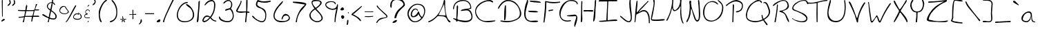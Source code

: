 SplineFontDB: 3.2
FontName: HandOfSeth4Regular
FullName: Hand Of Seth 4
FamilyName: Hand Of Seth 4
Weight: Regular
Copyright: 
Version: Version 1.004;Fontself Maker 2.3.5
ItalicAngle: 0
UnderlinePosition: 0
UnderlineWidth: 0
Ascent: 800
Descent: 200
InvalidEm: 0
sfntRevision: 0x00010000
LayerCount: 2
Layer: 0 0 "Back" 1
Layer: 1 0 "Fore" 0
XUID: [1021 151 -577181646 2637587]
StyleMap: 0x0040
FSType: 0
OS2Version: 4
OS2_WeightWidthSlopeOnly: 0
OS2_UseTypoMetrics: 0
CreationTime: 1534623579
ModificationTime: 1640300879
PfmFamily: 81
TTFWeight: 400
TTFWidth: 5
LineGap: 0
VLineGap: 0
Panose: 0 0 0 0 0 0 0 0 0 0
OS2TypoAscent: 870
OS2TypoAOffset: 0
OS2TypoDescent: -200
OS2TypoDOffset: 0
OS2TypoLinegap: 0
OS2WinAscent: 970
OS2WinAOffset: 0
OS2WinDescent: 451
OS2WinDOffset: 0
HheadAscent: 870
HheadAOffset: 0
HheadDescent: -200
HheadDOffset: 0
OS2SubXSize: 650
OS2SubYSize: 699
OS2SubXOff: 0
OS2SubYOff: 140
OS2SupXSize: 650
OS2SupYSize: 699
OS2SupXOff: 0
OS2SupYOff: 479
OS2StrikeYSize: 49
OS2StrikeYPos: 258
OS2CapHeight: 820
OS2XHeight: 446
OS2Vendor: 'XXXX'
OS2CodePages: 00000001.00000000
OS2UnicodeRanges: 00000003.00000000.00000000.00000000
MarkAttachClasses: 1
DEI: 91125
LangName: 1033 "" "" "" "" "" "Version 1.002;Fontself Maker 2.3.5" "" "" "" "Seth Black" "" "" "https://www.sethserver.com/" "" "" "" "Hand Of Seth 4" "Regular"
Encoding: UnicodeBmp
UnicodeInterp: none
NameList: AGL For New Fonts
DisplaySize: -48
AntiAlias: 1
FitToEm: 0
WinInfo: 44 22 7
BeginPrivate: 3
BlueValues 23 [-4 18 365 446 791 826]
StdVW 2 []
StdHW 2 []
EndPrivate
BeginChars: 65536 98

StartChar: .notdef
Encoding: 0 -1 0
AltUni2: 000000.ffffffff.0
Width: 500
Flags: W
LayerCount: 2
EndChar

StartChar: controlLF
Encoding: 10 10 1
Width: 0
Flags: W
LayerCount: 2
EndChar

StartChar: controlCR
Encoding: 13 13 2
Width: 0
Flags: W
LayerCount: 2
EndChar

StartChar: space
Encoding: 32 32 3
Width: 279
Flags: W
LayerCount: 2
EndChar

StartChar: exclam
Encoding: 33 33 4
Width: 227
Flags: W
HStem: 16 21G<63 75.5> 792 20G<79.5 89>
VStem: 65 34<382.2 811.727> 75 24<196.033 615.8>
LayerCount: 2
Fore
SplineSet
58 18 m 0xc0
 52 23 50 28 50 34 c 0
 50 66 120 108 132 116 c 1
 144 116 l 2
 163 116 178 100 178 82 c 2
 178 81 l 1
 146 63 87 16 64 16 c 0
 62 16 60 17 58 18 c 0xc0
65 791 m 2xe0
 65 803 74 812 85 812 c 0
 93 812 99 806 99 798 c 2xe0
 99 219 l 2
 99 206 99 196 86 196 c 0
 80 196 75 201 75 207 c 2xd0
 65 791 l 2xe0
EndSplineSet
EndChar

StartChar: quotedbl
Encoding: 34 34 5
Width: 375
Flags: W
HStem: 607 217
VStem: 107 57<732.515 815.245> 125 39<687.734 807.782> 268 56<732.515 816.225> 286 38<688.463 807.782>
LayerCount: 2
Fore
SplineSet
115 771 m 0xa0
 112 782 107 794 107 804 c 0xc0
 107 814 112 821 129 824 c 1
 151 822 160 769 163 747 c 0
 164 741 164 736 164 730 c 0
 164 692 146 660 115 635 c 0
 105 626 82 607 66 607 c 0
 58 607 52 611 50 623 c 0
 50 624 l 0
 50 640 103 679 113 697 c 0
 122 712 125 722 125 732 c 0
 125 743 121 753 115 771 c 0xa0
276 771 m 0
 273 782 268 794 268 804 c 0x90
 268 814 273 821 290 824 c 1
 312 822 320 769 323 747 c 0
 324 741 324 734 324 728 c 0
 324 691 306 659 276 635 c 0
 266 626 243 607 227 607 c 0
 219 607 213 611 211 623 c 0
 211 624 l 0
 211 640 263 679 274 697 c 0
 283 712 286 722 286 732 c 0x88
 286 743 282 753 276 771 c 0
EndSplineSet
EndChar

StartChar: numbersign
Encoding: 35 35 6
Width: 870
Flags: W
HStem: 0 21G<242 250.5> 170 35<71.0967 246.051> 203 43<610 820.328> 203 35<313 550.18> 409 39<107.567 310.637> 420 35<50.2114 215.611 402.914 621.575> 434 34<679 815.948>
VStem: 223 48<5.18605 65> 317 69<478.871 596.902> 532 34<21.8507 66.697>
LayerCount: 2
Fore
SplineSet
695 650 m 0x85c0
 699 663 710 672 723 672 c 0
 734 672 743 663 743 652 c 0
 743 650 742 649 742 647 c 0
 723 588 679 530 679 468 c 1
 798 468 l 2
 807 469 815 462 816 453 c 0
 817 441 808 432 797 432 c 0
 758 432 688 432 663 434 c 1
 638 387 620 287 610 246 c 1
 792 246 l 2
 806 246 818 236 821 222 c 0
 822 212 815 203 805 203 c 2xa3c0
 599 203 l 1
 566 30 l 2
 565 25 560 21 555 21 c 0
 542 21 532 31 532 44 c 0
 532 45 532 45 532 46 c 0
 539 98 553 151 553 203 c 1
 547 203 541 203 534 203 c 0
 301 203 l 1x91c0
 271 23 l 2
 269 9 257 0 244 0 c 0
 240 0 237 0 233 2 c 0
 231 3 229 4 227 5 c 0
 226 9 224 11 223 15 c 0
 245 100 266 158 266 191 c 1
 255 184 188 177 86 170 c 0
 79 170 73 174 71 180 c 0
 71 181 71 181 71 181 c 0
 68 192 76 204 88 205 c 0
 143 208 241 216 278 231 c 1
 287 279 302 361 312 409 c 1
 228 409 148 411 65 419 c 0
 56 420 50 427 50 435 c 0
 50 446 59 455 70 454 c 0
 118 453 167 448 218 448 c 0xc9c0
 250 448 283 450 317 456 c 1
 325 465 331 647 364 647 c 0
 368 647 372 645 376 640 c 0
 384 632 386 617 386 600 c 0
 386 551 363 479 359 455 c 1
 393 455 442 452 492 452 c 0
 550 452 608 455 644 467 c 1
 664 510 682 598 695 650 c 0x85c0
622 420 m 1x95c0
 616 420 610 420 604 420 c 0x95c0
 518 420 432 414 347 409 c 1x89c0
 347 390 336 333 313 238 c 0
 352 238 393 238 432 238 c 0
 452 238 472 238 491 238 c 0
 623 238 562 251 622 420 c 1x95c0
EndSplineSet
EndChar

StartChar: dollar
Encoding: 36 36 7
Width: 629
Flags: W
HStem: 0 21G<268.5 279.5> 100 41<358.424 514.937>
VStem: 222 37<535.382 652.663> 253 42<0.00728989 25.907> 396 35<621.453 709> 409 34<746.701 909.374> 533 47<158.21 280.934>
LayerCount: 2
Fore
SplineSet
409 894 m 0xe6
 409 895 409 895 409 896 c 0
 409 913 424 926 440 926 c 0
 448 926 454 920 454 912 c 0
 450 856 443 799 443 743 c 1xe6
 463 734 521 683 521 656 c 0
 521 651 519 646 512 643 c 0
 501 638 490 645 486 656 c 0
 479 674 461 692 431 709 c 1
 431 666 416 579 386 446 c 1
 455 401 580 312 580 213 c 0
 580 196 577 180 569 163 c 0
 547 115 506 100 459 100 c 0
 411 100 358 116 317 126 c 1
 304 91 297 56 295 19 c 0
 294 9 285 0 274 0 c 0
 263 0 253 10 253 21 c 0xda
 253 23 254 24 254 26 c 0
 262 57 282 97 282 126 c 0
 282 144 274 158 249 161 c 1
 194 186 135 207 92 243 c 0
 84 250 50 266 50 280 c 0
 50 287 57 293 77 297 c 0
 79 298 81 298 84 298 c 0
 133 298 230 194 294 194 c 1
 297 274 324 357 340 434 c 1
 269 483 222 539 222 596 c 0
 222 639 248 682 310 723 c 1
 388 757 410 731 410 778 c 0
 410 785 409 794 408 806 c 0
 409 818 409 833 409 848 c 0
 409 863 409 879 409 894 c 0xe6
396 722 m 1xea
 337 722 258 664 258 596 c 0
 258 592 259 589 259 585 c 1
 259 583 259 582 259 580 c 0
 259 536 314 497 350 482 c 1
 381 626 396 706 396 722 c 1xea
532 229 m 0
 525 292 432 393 373 402 c 1
 327 173 l 1
 363 158 414 141 456 141 c 0
 499 141 533 159 533 213 c 0
 533 218 533 224 532 229 c 0
EndSplineSet
EndChar

StartChar: percent
Encoding: 37 37 8
Width: 908
Flags: W
HStem: 0 21G<280 296.5> 92 32<618.799 785.496> 298 24<167.843 302.913> 299 30<644.775 723.343> 318 26<732.064 766.05> 580 27<169.817 247.531>
VStem: 50 26<390.874 480.611> 359 31<364.296 429.154> 549 24<160.68 227.542> 628 29<608.437 633.834> 824 35<154.261 261.717>
LayerCount: 2
Fore
SplineSet
51 423 m 0xe7e0
 51 428 50 433 50 438 c 0
 50 521 109 607 197 607 c 0
 201 607 205 607 209 607 c 0
 240 607 265 599 283 570 c 0
 304 537 313 508 340 475 c 0
 353 459 371 442 381 423 c 0
 387 410 390 399 390 388 c 0
 390 328 302 300 242 298 c 0
 239 298 235 298 232 298 c 0
 151 298 59 334 51 423 c 0xe7e0
248 574 m 1
 238 578 228 580 218 580 c 0
 149 580 76 495 76 432 c 0
 76 363 163 322 240 322 c 0
 287 322 330 337 348 370 c 0
 356 384 359 393 359 400 c 0
 359 413 350 421 336 439 c 0
 301 487 267 519 248 574 c 1
601 591 m 0
 608 601 620 615 628 629 c 0
 636 644 658 636 657 620 c 0
 655 596 635 567 626 547 c 0
 595 483 561 420 526 358 c 0
 475 265 427 161 364 75 c 0
 345 49 313 1 280 0 c 1
 280 1 l 0
 280 29 315 59 331 82 c 0
 365 135 395 191 424 246 c 0
 460 315 494 385 528 455 c 0
 550 503 573 547 601 591 c 0
724 318 m 1xcfe0
 724 331 l 2
 724 341 734 348 742 344 c 0xcfe0
 799 318 859 268 859 202 c 0
 859 194 858 185 856 176 c 0
 841 114 763 92 698 92 c 0
 677 92 657 94 641 98 c 0
 575 114 549 152 549 192 c 0
 549 258 615 329 681 329 c 0xd7e0
 695 329 710 326 724 318 c 1xcfe0
808 155 m 0
 819 166 824 182 824 199 c 0
 824 251 781 318 732 318 c 1xcfe0
 732 309 737 304 747 302 c 0
 753 301 757 295 757 289 c 0
 757 278 746 272 737 277 c 0
 722 286 707 298 690 299 c 0
 689 299 688 299 688 299 c 0xd7e0
 653 299 603 260 585 229 c 0
 577 214 573 201 573 190 c 0
 573 160 600 143 641 133 c 0
 662 128 687 124 713 124 c 0
 748 124 784 132 808 155 c 0
EndSplineSet
EndChar

StartChar: ampersand
Encoding: 38 38 9
Width: 304
Flags: W
HStem: 0 21G<179 186.5> 143 23<104.95 254.191> 398 21G<238.5 246> 449 25<139.309 211.03>
VStem: 50 18<200.326 250.063> 86 17<346.68 401.894> 172 41<2.91625 47.0946> 228 25<398.092 434.788>
LayerCount: 2
Fore
SplineSet
132 463 m 0
 144 470 157 474 170 474 c 0
 184 474 199 470 211 462 c 0
 234 447 248 431 253 413 c 0
 255 406 250 398 242 398 c 0
 235 398 229 403 228 410 c 0
 223 437 202 449 179 449 c 0
 158 449 136 439 123 421 c 0
 109 402 103 385 103 372 c 0
 103 341 133 324 171 315 c 0
 182 313 184 299 176 293 c 0
 144 270 68 272 68 229 c 0
 68 223 70 215 74 206 c 0
 88 174 131 166 173 166 c 0
 198 166 223 168 242 171 c 0
 249 172 255 166 255 159 c 2
 255 152 250 146 243 146 c 0
 219 145 191 143 165 143 c 0
 141 143 118 145 98 152 c 0
 66 163 50 193 50 222 c 0
 50 260 75 298 123 298 c 1
 97 317 86 346 86 374 c 0
 86 409 103 444 132 463 c 0
164 591 m 0
 172 613 199 629 215 643 c 1
 221 643 l 2
 229 643 234 635 230 628 c 0
 220 609 195 587 177 580 c 0
 169 576 162 584 164 591 c 0
172 15 m 0
 178 31 190 50 202 53 c 1
 210 52 213 48 213 44 c 0
 213 35 203 21 198 10 c 0
 196 4 190 0 183 0 c 0
 175 0 170 8 172 15 c 0
EndSplineSet
EndChar

StartChar: quotesingle
Encoding: 39 39 10
Width: 213
Flags: W
HStem: 634 217
VStem: 128 36<718.961 810.246>
LayerCount: 2
Fore
SplineSet
107 839 m 0
 109 844 124 848 129 851 c 0
 130 851 131 851 132 851 c 0
 150 851 160 789 162 774 c 0
 163 767 164 760 164 754 c 0
 164 719 147 688 119 664 c 0
 110 656 83 634 65 634 c 0
 58 634 52 638 50 648 c 0
 50 649 l 0
 50 666 101 704 112 721 c 0
 118 731 123 741 126 752 c 0
 127 756 128 760 128 764 c 0
 128 775 122 782 117 795 c 0
 114 801 105 820 105 832 c 0
 105 835 106 837 107 839 c 0
EndSplineSet
EndChar

StartChar: parenleft
Encoding: 40 40 11
Width: 399
Flags: W
HStem: -3 21G<139 144.5>
VStem: 50 40<139.74 427.162>
LayerCount: 2
Fore
SplineSet
58 421 m 0
 88 557 193 764 325 835 c 0
 338 842 354 829 349 815 c 0
 336 779 286 758 259 728 c 0
 203 666 167 588 137 511 c 0
 106 432 90 356 90 281 c 0
 90 194 111 110 155 24 c 0
 156 21 157 18 157 15 c 0
 157 6 149 -3 140 -3 c 0
 138 -3 137 -2 135 -2 c 0
 70 17 50 189 50 312 c 0
 50 360 53 401 58 421 c 0
EndSplineSet
EndChar

StartChar: parenright
Encoding: 41 41 12
Width: 369
Flags: W
HStem: 7 21G<70 78.5> 796 20G<121.5 155>
VStem: 287 33<245.523 506.159>
LayerCount: 2
Fore
SplineSet
187 699 m 0
 168 728 114 772 114 808 c 0
 114 810 115 813 115 815 c 1
 118 816 120 816 123 816 c 0
 187 816 270 643 287 598 c 0
 314 530 320 459 320 387 c 0
 320 381 320 375 320 369 c 0
 320 298 316 227 282 163 c 0
 247 97 167 20 90 8 c 0
 86 7 81 7 76 7 c 0
 64 7 50 10 50 22 c 0
 50 26 52 32 57 39 c 0
 71 57 141 70 164 86 c 0
 227 130 263 199 278 273 c 0
 284 305 287 338 287 370 c 0
 287 435 276 501 255 561 c 0
 238 610 215 656 187 699 c 0
EndSplineSet
EndChar

StartChar: asterisk
Encoding: 42 42 13
Width: 327
Flags: W
HStem: 0 21G<103 107.5> 114 13<50.4087 51 82 126.325 146 160 186 225 254.65 277.977>
VStem: 51 31<103.977 116> 129 17<92.1605 113.869 127 154 179.88 236.974> 168 18<94.2373 114>
LayerCount: 2
Fore
SplineSet
129 228 m 2
 129 233 133 237 138 237 c 2
 143 237 146 233 146 229 c 0
 147 209 150 189 158 170 c 0
 162 159 168 148 174 137 c 0
 178 132 179 128 185 127 c 0
 189 127 192 127 196 127 c 0
 204 127 212 127 219 127 c 0
 233 127 247 127 261 127 c 0
 265 127 269 127 272 127 c 0
 280 126 280 115 272 113 c 0
 257 110 234 100 203 83 c 1
 210 65 217 47 222 29 c 0
 225 22 228 11 225 5 c 0
 219 -6 207 5 201 9 c 0
 185 22 170 35 155 48 c 1
 144 34 132 20 120 7 c 0
 113 1 112 0 103 0 c 1
 103 13 109 26 113 38 c 0
 117 52 121 65 125 79 c 1
 101 94 51 105 51 114 c 1
 50 114 l 1
 50 118 l 2
 50 123 54 127 60 127 c 2
 129 127 l 1
 129 228 l 2
120 114 m 0
 116 114 86 116 82 116 c 1
 82 109 113 94 128 92 c 1
 128 99 128 113 120 114 c 0
146 61 m 1
 138 66 l 1
 134 59 133 56 133 48 c 1
 137 48 142 53 146 61 c 1
168 114 m 1
 142 114 l 1
 142 109 141 103 141 98 c 0
 141 91 142 84 146 80 c 0
 149 77 157 70 160 70 c 0
 162 70 165 73 166 74 c 0
 171 77 176 80 181 83 c 1
 173 98 168 108 168 114 c 1
151 154 m 1
 146 154 l 1
 146 127 l 1
 160 127 l 1
 154 139 151 148 151 154 c 1
190 70 m 1
 179 66 173 61 173 57 c 0
 173 52 180 46 183 43 c 0
 190 37 199 26 208 26 c 1
 196 52 190 66 190 70 c 1
225 114 m 1
 186 114 l 1
 186 108 189 99 194 94 c 0
 198 91 199 92 203 95 c 0
 210 102 218 108 225 114 c 1
EndSplineSet
EndChar

StartChar: plus
Encoding: 43 43 14
Width: 360
Flags: W
HStem: 275 34<202.9 298.718> 275 23<50.1038 169.903 202.096 276.823>
VStem: 171 36<124.379 236.146> 175 27<161.269 274.807 298.096 465.839>
LayerCount: 2
Fore
SplineSet
171 338 m 0x60
 171 382 171 425 171 468 c 1x60
 173 468 175 468 177 468 c 0
 199 468 203 452 203 433 c 0
 203 423 202 412 202 403 c 0
 202 368 202 333 202 298 c 1x50
 221 300 253 309 278 309 c 0
 286 309 293 308 299 306 c 0
 313 301 315 291 302 281 c 0
 292 274 271 276 258 275 c 0x90
 252 275 231 278 217 278 c 0
 209 278 204 277 202 275 c 0
 200 273 200 269 200 264 c 0
 200 254 202 241 202 237 c 0x50
 202 219 207 187 207 160 c 0
 207 146 206 132 201 124 c 0
 197 117 187 112 180 112 c 0
 176 112 173 113 171 115 c 0
 169 118 168 124 168 131 c 0
 168 146 171 165 171 171 c 0x60
 171 181 175 217 175 244 c 0x50
 175 259 174 271 170 275 c 0
 168 277 164 277 158 277 c 0
 146 277 131 275 126 275 c 0
 117 275 96 272 80 272 c 0
 71 272 64 273 60 275 c 0
 53 280 50 284 50 287 c 0
 50 297 86 298 104 298 c 0
 108 298 111 298 113 298 c 0
 119 298 139 295 154 295 c 0
 162 295 168 296 170 298 c 0
 172 300 173 305 173 312 c 0
 173 322 171 335 171 338 c 0x60
EndSplineSet
EndChar

StartChar: comma
Encoding: 44 44 15
Width: 213
Flags: W
VStem: 118 46<-9.54495 109.545>
LayerCount: 2
Fore
SplineSet
55 -60 m 0
 126 -1 105 49 118 101 c 0
 122 114 140 117 146 105 c 0
 156 86 164 63 164 42 c 0
 164 41 164 39 164 38 c 0
 162 -3 90 -80 61 -80 c 0
 56 -80 53 -78 51 -74 c 0
 49 -69 51 -64 55 -60 c 0
EndSplineSet
EndChar

StartChar: hyphen
Encoding: 45 45 16
Width: 429
Flags: W
HStem: 300 33<50.0232 378.903>
VStem: 50 330<300.049 332.945>
LayerCount: 2
Fore
SplineSet
79 300 m 0
 74 300 70 300 67 300 c 0
 52 300 50 301 50 316 c 0
 50 325 58 333 67 333 c 0
 105 333 315 333 352 333 c 0
 357 333 373 336 377 333 c 0
 379 332 380 320 380 310 c 0
 380 305 380 301 379 300 c 0
 377 298 371 297 363 297 c 0
 348 297 326 300 322 300 c 0
 278 300 233 300 189 300 c 0
 153 300 116 300 79 300 c 0
EndSplineSet
EndChar

StartChar: period
Encoding: 46 46 17
Width: 231
Flags: W
HStem: -1 105<97.4104 149.452>
VStem: 50 132<20.7222 61.7331>
LayerCount: 2
Fore
SplineSet
50 28 m 0
 55 57 94 81 120 96 c 0
 126 100 133 102 140 103 c 0
 145 103 149 104 154 104 c 0
 164 104 173 102 176 95 c 0
 180 87 182 79 182 71 c 0
 182 46 164 22 150 11 c 0
 139 3 83 1 73 -1 c 0
 72 -1 71 -1 69 -1 c 0
 56 -1 50 12 50 24 c 0
 50 25 50 27 50 28 c 0
EndSplineSet
EndChar

StartChar: slash
Encoding: 47 47 18
Width: 509
Flags: W
HStem: 12 21G<66.5 77.5>
VStem: 50 42<12.3027 106.741>
LayerCount: 2
Fore
SplineSet
139 285 m 0
 222 482 314 676 407 868 c 0
 411 877 419 883 429 884 c 0
 441 885 454 886 458 882 c 0
 459 881 460 879 460 876 c 0
 460 861 436 826 432 817 c 0
 400 754 369 691 338 627 c 0
 287 522 236 416 190 309 c 0
 161 241 132 172 110 100 c 0
 104 79 98 57 95 35 c 0
 94 29 95 17 92 14 c 0
 89 12 82 12 73 12 c 0
 60 13 50 24 50 37 c 0
 50 39 50 40 50 41 c 0
 55 64 63 86 70 108 c 0
 90 168 115 227 139 285 c 0
EndSplineSet
EndChar

StartChar: zero
Encoding: 48 48 19
Width: 728
Flags: W
HStem: 0 38<223.308 465.054> 719 35<368.042 449.79>
VStem: 50 39<166.245 383.735> 633 46<176.189 393.289>
LayerCount: 2
Fore
SplineSet
50 270 m 0
 51 456 212 754 427 754 c 2
 430 754 l 2
 441 754 450 745 450 734 c 0
 450 726 444 720 436 719 c 0
 250 708 89 463 89 270 c 0
 89 155 146 58 290 41 c 0
 307 39 324 38 342 38 c 0
 483 38 629 105 633 263 c 0
 633 266 633 269 633 273 c 0
 633 353 609 432 560 497 c 0
 522 548 381 615 381 675 c 0
 381 678 381 682 382 685 c 1
 542 651 679 433 679 276 c 0
 679 275 679 275 679 274 c 0
 677 78 504 3 330 0 c 0
 327 0 325 0 322 0 c 0
 156 0 50 96 50 268 c 0
 50 268 50 269 50 270 c 0
EndSplineSet
EndChar

StartChar: one
Encoding: 49 49 20
Width: 208
Flags: W
HStem: -1 21G<59.5 68>
VStem: 110 50<580.877 783.078>
LayerCount: 2
Fore
SplineSet
160 791 m 24
 152 601 139 465 123 304 c 0
 118 255 126 24 80 3 c 0
 74 0 70 -1 66 -1 c 0
 53 -1 49 12 49 30 c 0
 49 56 57 93 59 116 c 0
 64 176 81 297 89 385 c 0
 102 507 110 630 110 752 c 0
 110 775 128 779 144 791 c 24
 149 795 160 797 160 791 c 24
EndSplineSet
EndChar

StartChar: two
Encoding: 50 50 21
Width: 602
Flags: W
HStem: -2 45<96.8135 183.225> 21 34<482.595 553> 203 44<161.647 257.348> 751 45<342.914 443.935>
VStem: 50 46<43.5942 126.757> 475 45<447.426 718.788>
LayerCount: 2
Fore
SplineSet
384 796 m 0xbc
 396 796 407 795 418 792 c 0
 436 787 452 778 465 766 c 0
 508 726 520 670 520 612 c 0
 520 576 515 539 510 505 c 0
 492 386 444 274 370 180 c 1
 370 169 l 1
 428 94 488 56 551 55 c 0
 552 55 553 54 553 53 c 2
 553 21 l 2
 553 21 553 21 552 21 c 0
 551 21 550 21 550 21 c 0x7c
 460 21 391 79 336 146 c 1
 248 47 172 -2 107 -2 c 1
 69 13 50 36 50 66 c 1
 67 129 96 198 157 230 c 0
 179 242 200 247 221 247 c 0
 261 247 299 229 336 203 c 1
 417 307 470 430 473 563 c 0
 473 582 475 605 475 628 c 0
 475 649 473 671 468 690 c 0
 459 726 425 751 389 751 c 0
 386 751 382 750 379 750 c 0
 296 739 223 693 159 611 c 0
 155 606 149 603 143 603 c 0
 136 603 130 609 130 616 c 2
 130 618 l 2
 130 623 131 628 134 633 c 0
 192 730 274 790 384 796 c 0xbc
233 203 m 1
 232 203 232 203 231 203 c 0
 149 203 113 138 96 66 c 1
 96 49 l 2
 96 46 98 43 101 43 c 0xbc
 193 46 257 112 313 180 c 1
 233 203 l 1
EndSplineSet
EndChar

StartChar: three
Encoding: 51 51 22
Width: 637
Flags: W
HStem: -1 42<245.478 456.892> 417 68<287.352 355.144> 793 36<334.453 446.299>
VStem: 494 40<560.83 738.838> 551 37<144.836 334.822>
LayerCount: 2
Fore
SplineSet
210 713 m 0
 225 771 330 829 380 829 c 0
 383 829 387 829 390 829 c 0
 451 829 489 795 515 739 c 0
 529 709 534 682 534 655 c 0
 534 598 509 545 483 486 c 1
 544 474 567 353 580 302 c 0
 586 280 588 257 588 234 c 0
 588 154 554 74 483 27 c 0
 454 8 409 -1 358 -1 c 0
 223 -1 50 64 50 180 c 0
 50 204 54 213 60 213 c 0
 77 213 114 133 130 120 c 0
 186 77 281 41 364 41 c 0
 403 41 440 49 468 68 c 0
 527 107 551 169 551 234 c 0
 551 272 543 312 528 348 c 0
 513 387 484 456 443 463 c 0
 442 463 441 463 439 463 c 0
 407 463 320 421 288 417 c 1
 280 428 277 436 277 444 c 0
 277 464 303 474 329 485 c 0
 383 508 422 492 462 541 c 0
 486 571 493 614 494 651 c 0
 494 654 494 656 494 659 c 0
 494 718 473 781 407 792 c 0
 401 793 396 793 390 793 c 0
 327 793 288 732 230 692 c 0
 219 685 206 701 210 713 c 0
EndSplineSet
EndChar

StartChar: four
Encoding: 52 52 23
Width: 578
Flags: W
HStem: -2 21G<383 405> 352 46<449 501.111> 358 49<97.4382 403> 801 20G<426 450>
VStem: 50 45<417.001 475.014> 211 33<714.569 795.808> 371 44<-2 205.444> 403 46<157.914 352> 412 49<596.011 821>
LayerCount: 2
Fore
SplineSet
414 806 m 0xbc80
 415 814 422 821 430 821 c 2
 446 821 l 2
 454 821 461 814 461 806 c 0xbc80
 461 670 459 535 449 398 c 1
 516 389 l 2
 523 388 529 381 529 373 c 2
 529 357 l 2
 529 349 522 343 514 345 c 0
 496 349 477 352 458 352 c 0
 455 352 452 352 449 352 c 1xdd
 429 177 417 64 415 13 c 0
 415 5 409 -2 401 -2 c 2
 388 -2 l 2
 378 -2 370 7 371 17 c 0xde
 393 190 403 306 403 364 c 1xdd
 371 364 306 358 240 358 c 0
 155 358 68 368 52 417 c 0
 50 422 50 426 50 431 c 0
 50 466 82 508 95 534 c 0
 130 603 211 702 211 782 c 0
 211 783 l 0
 210 793 221 800 230 796 c 0
 240 792 244 782 244 768 c 0
 244 686 95 459 95 422 c 0
 95 421 l 1
 147 410 200 407 254 407 c 0
 308 407 362 410 415 410 c 1xbe
 415 504 412 598 412 691 c 0
 412 730 413 768 414 806 c 0xbc80
EndSplineSet
EndChar

StartChar: five
Encoding: 53 53 24
Width: 774
Flags: W
HStem: 1 39<316.89 464.941> 717 50<332.247 666.696> 752 42<636.589 725> 791 20G<247 306.5>
VStem: 187 50<613.043 736.858> 530 34<129.39 352.748>
LayerCount: 2
Fore
SplineSet
187 647 m 0xcc
 187 648 187 650 187 651 c 0
 187 693 227 811 267 811 c 1
 346 779 415 767 483 767 c 0xdc
 554 767 625 780 707 794 c 0
 716 796 725 789 725 779 c 2
 725 770 l 2
 725 762 720 755 712 752 c 0xac
 639 728 568 717 498 717 c 0
 422 717 346 731 267 756 c 1
 247 715 237 685 237 662 c 0
 237 610 283 591 351 554 c 0
 426 513 501 501 540 406 c 0
 559 361 564 315 564 267 c 0
 564 259 564 250 564 242 c 0
 558 61 490 1 406 1 c 0
 254 1 50 191 50 220 c 0
 50 221 50 222 50 222 c 0
 55 234 61 239 69 239 c 0
 99 239 147 165 172 144 c 0
 225 101 287 66 349 48 c 0
 368 42 386 40 402 40 c 0
 489 40 530 122 530 242 c 0
 530 249 530 257 530 264 c 0
 525 406 436 480 329 518 c 0
 270 538 196 557 187 647 c 0xcc
EndSplineSet
EndChar

StartChar: six
Encoding: 54 54 25
Width: 693
Flags: W
HStem: -1 44<226.168 502.858> 256 59<436.092 560.311>
VStem: 50 39<157.413 344.504> 340 43<109 195.22> 606 38<112.15 219.255>
LayerCount: 2
Fore
SplineSet
366 780 m 0
 369 783 373 785 377 785 c 0
 387 785 395 776 392 766 c 0
 376 706 264 608 234 566 c 0
 186 500 137 428 109 348 c 0
 95 310 89 274 89 242 c 0
 89 158 134 92 230 63 c 0
 265 52 323 43 384 43 c 0
 476 43 574 64 599 134 c 0
 603 146 606 158 606 169 c 0
 606 222 556 256 503 256 c 0
 447 256 389 218 383 124 c 0
 382 116 375 109 367 109 c 2
 353 109 l 2
 344 109 338 117 340 125 c 0
 356 198 388 285 459 310 c 0
 469 314 480 315 491 315 c 0
 556 315 624 255 640 188 c 0
 643 176 644 165 644 155 c 0
 644 27 445 -1 336 -1 c 0
 322 -1 310 -1 300 0 c 0
 165 8 50 100 50 247 c 0
 50 257 51 268 52 279 c 0
 72 476 240 650 366 780 c 0
EndSplineSet
EndChar

StartChar: seven
Encoding: 55 55 26
Width: 590
Flags: W
HStem: 0 21G<165.5 187>
VStem: 155 44<0 124.328>
LayerCount: 2
Fore
SplineSet
50 750 m 2
 50 758 57 764 65 764 c 0
 155 762 524 755 541 675 c 0
 541 674 541 673 541 672 c 0
 541 625 344 423 313 370 c 0
 251 265 202 144 199 15 c 0
 198 7 191 0 183 0 c 2
 170 0 l 2
 161 0 154 8 155 17 c 0
 176 162 225 300 294 424 c 0
 330 489 369 534 419 583 c 0
 436 600 481 631 484 659 c 1
 63 723 l 2
 56 724 50 731 50 738 c 2
 50 750 l 2
EndSplineSet
EndChar

StartChar: eight
Encoding: 56 56 27
Width: 583
Flags: W
HStem: 2 40<243.206 420.12> 775 38<192.235 412.211>
VStem: 50 44<180.797 336.547> 128 35<658.078 749.289> 444 51<656.082 751.067> 489 45<94.7899 224.874>
LayerCount: 2
Fore
SplineSet
232 504 m 1xf4
 188 566 128 660 128 727 c 0
 128 777 160 813 255 813 c 0
 256 813 258 813 259 813 c 0
 328 813 495 812 495 710 c 0xf8
 494 629 352 535 300 492 c 1
 371 411 502 294 530 184 c 0
 533 173 534 163 534 153 c 0
 534 63 426 2 340 2 c 0
 225 2 90 81 58 196 c 0
 53 215 50 234 50 251 c 0
 50 360 144 441 232 504 c 1xf4
255 470 m 1
 148 397 94 333 94 275 c 0
 94 273 94 270 94 268 c 0
 94 145 213 42 334 42 c 0
 366 42 399 49 430 66 c 0
 472 89 489 119 489 153 c 0xf4
 489 264 309 413 255 470 c 1
425 749 m 0
 406 766 356 775 304 775 c 0
 242 775 179 762 163 732 c 1
 163 730 163 729 163 727 c 0
 163 651 229 579 278 527 c 1
 318 557 444 642 444 709 c 0xf8
 444 724 438 737 425 749 c 0
EndSplineSet
EndChar

StartChar: nine
Encoding: 57 57 28
Width: 560
Flags: W
HStem: 0 21G<398 407.5> 464 40<222.151 400.981> 759 30<176.64 346.382>
VStem: 50 33<611.284 695.691> 385 34<0.0521164 178.094> 395 36<675.278 723.443> 476 35<589.768 674.686>
LayerCount: 2
Fore
SplineSet
92 561 m 0xfa
 63 595 50 629 50 658 c 0
 50 735 134 789 237 789 c 0
 313 789 424 787 431 692 c 0
 431 683 423 675 414 675 c 2
 412 675 l 2
 403 675 396 681 395 689 c 0xf6
 386 738 331 759 269 759 c 0
 183 759 83 718 83 656 c 0
 83 636 93 614 117 591 c 0
 173 536 250 504 318 504 c 0
 399 504 468 549 476 655 c 0
 477 666 486 675 497 675 c 0
 505 675 511 668 511 661 c 0
 507 443 423 234 419 16 c 0
 419 7 412 0 403 0 c 0
 393 0 385 8 385 18 c 0
 387 182 412 340 454 503 c 1
 419 476 373 464 325 464 c 0
 237 464 141 504 92 561 c 0xfa
EndSplineSet
EndChar

StartChar: colon
Encoding: 58 58 29
Width: 237
Flags: W
HStem: 132 135<94.3806 166.32> 441 111<78.2954 159.541>
VStem: 50 130<460.026 523.069> 75 113<153.597 247.409>
LayerCount: 2
Fore
SplineSet
56 493 m 0xe0
 68 535 101 552 143 552 c 1
 154 539 180 505 180 481 c 0
 180 478 179 475 178 472 c 0
 175 466 154 459 149 455 c 0
 134 444 125 441 114 441 c 0
 106 441 98 442 86 444 c 0
 61 448 50 450 50 465 c 0
 50 472 52 481 56 493 c 0xe0
92 157 m 0
 81 174 75 193 75 210 c 0
 75 233 85 254 109 267 c 1
 153 267 188 239 188 203 c 0xd0
 188 187 181 169 165 152 c 0
 152 138 139 132 128 132 c 0
 115 132 103 140 92 157 c 0
EndSplineSet
EndChar

StartChar: semicolon
Encoding: 59 59 30
Width: 179
Flags: W
HStem: 325 42<115 128.813>
VStem: 68 45<-91.365 79.7685> 92 37<325.147 366.903>
LayerCount: 2
Fore
SplineSet
68 56 m 0xc0
 69 69 80 80 93 80 c 2
 95 80 l 2
 105 80 113 71 113 60 c 0
 109 7 113 -79 80 -106 c 0
 77 -109 73 -110 69 -110 c 0
 59 -110 50 -102 50 -91 c 0
 50 -91 50 -90 50 -89 c 0
 60 -25 66 24 68 56 c 0xc0
92 348 m 0xa0
 92 360 103 370 114 367 c 0
 122 365 125 359 129 351 c 0
 133 340 127 328 116 325 c 2
 115 325 l 2
 103 322 92 331 92 344 c 0
 92 345 92 347 92 348 c 0xa0
EndSplineSet
EndChar

StartChar: less
Encoding: 60 60 31
Width: 477
Flags: W
LayerCount: 2
Fore
SplineSet
122 364 m 0
 215 445 313 519 405 600 c 1
 411 602 415 602 419 602 c 0
 425 602 428 600 428 595 c 0
 428 579 386 538 379 532 c 0
 332 488 284 444 235 402 c 0
 205 376 141 302 96 302 c 1
 162 262 238 227 299 179 c 0
 316 165 394 92 394 63 c 0
 394 62 l 0
 392 46 387 41 381 41 c 0
 361 41 328 87 317 98 c 0
 281 134 243 168 201 196 c 0
 168 219 132 239 95 254 c 0
 72 263 50 260 50 282 c 0
 50 285 50 288 51 292 c 0
 56 318 104 349 122 364 c 0
EndSplineSet
EndChar

StartChar: equal
Encoding: 61 61 32
Width: 413
Flags: W
HStem: 182 31<64.0938 96.5788 97.3794 356.516> 190 27<64.8022 361.535> 354 23<52.0896 361.904>
VStem: 50 312
LayerCount: 2
Fore
SplineSet
84 354 m 0x30
 74 354 67 353 62 353 c 0
 52 353 50 357 50 377 c 1
 110 377 170 377 230 377 c 0
 265 377 300 377 335 377 c 0
 339 377 355 380 359 377 c 0
 362 375 367 359 362 354 c 0
 360 352 355 351 348 351 c 0
 333 351 313 354 308 354 c 0
 269 354 231 354 192 354 c 0
 156 354 120 354 84 354 c 0x30
244 213 m 0xb0
 284 213 323 218 362 221 c 1
 362 216 362 213 362 210 c 0
 362 197 360 197 339 193 c 0
 308 187 278 183 247 183 c 0
 218 182 189 182 160 182 c 0
 150 182 139 181 129 182 c 0xb0
 119 183 105 190 97 190 c 0x70
 88 190 80 181 71 181 c 0
 68 181 66 181 64 182 c 0
 59 185 51 201 58 210 c 0
 62 215 60 210 69 213 c 0xb0
 76 216 84 217 94 217 c 0x70
 113 217 134 213 149 213 c 0
 181 213 212 213 244 213 c 0xb0
EndSplineSet
EndChar

StartChar: greater
Encoding: 62 62 33
Width: 501
Flags: W
VStem: 415 37<193.121 245.992>
LayerCount: 2
Fore
SplineSet
170 465 m 0
 161 474 62 562 62 604 c 0
 62 615 68 622 84 625 c 1
 139 520 261 429 344 349 c 0
 377 318 433 281 446 238 c 0
 450 226 452 216 452 207 c 0
 452 187 440 177 412 168 c 0
 332 144 236 125 164 82 c 0
 135 64 110 32 93 3 c 0
 89 -6 80 -30 68 -30 c 0
 63 -30 58 -26 52 -16 c 0
 51 -13 50 -10 50 -7 c 0
 50 21 98 73 113 89 c 0
 141 119 175 143 214 156 c 0
 248 167 400 168 414 210 c 0
 414 211 415 213 415 214 c 0
 415 234 374 268 365 278 c 0
 303 343 236 404 170 465 c 0
EndSplineSet
EndChar

StartChar: question
Encoding: 63 63 34
Width: 632
Flags: W
HStem: 819 48<186.721 408.867>
VStem: 50 56<539.716 731.933> 529 54<613.218 719.317>
LayerCount: 2
Fore
SplineSet
80 753 m 0
 120 830 202 861 287 866 c 0
 298 867 308 867 319 867 c 0
 416 867 512 837 556 743 c 0
 569 717 583 676 583 643 c 0
 583 629 581 617 575 607 c 0
 564 588 538 570 522 554 c 0
 470 501 412 449 366 391 c 0
 327 342 300 276 283 216 c 0
 275 189 276 163 255 150 c 0
 243 142 218 143 204 141 c 1
 204 252 258 355 327 441 c 0
 367 489 411 519 455 559 c 0
 473 574 515 616 525 640 c 0
 528 647 529 655 529 663 c 0
 529 723 445 788 391 805 c 0
 363 813 321 819 281 819 c 0
 255 819 230 817 211 811 c 0
 128 786 107 704 106 629 c 0
 106 625 106 619 106 612 c 0
 106 581 104 529 87 529 c 0
 82 529 75 534 66 546 c 0
 55 562 50 587 50 614 c 0
 50 665 66 724 80 753 c 0
166 -31 m 0
 165 -31 163 -31 162 -31 c 0
 141 -31 133 -25 133 -17 c 0
 133 12 228 75 269 75 c 1
 276 71 296 77 296 58 c 0
 296 54 295 49 293 43 c 0
 281 -2 213 -30 166 -31 c 0
EndSplineSet
EndChar

StartChar: at
Encoding: 64 64 35
Width: 742
Flags: W
HStem: 0 34<249.972 404.745> 173 39<224.267 315.731> 362 20G<444.5 452.5> 465 33<297.264 388.359> 630 35<323.92 518.915>
VStem: 50 42<274.001 384.748> 168 44<220.686 360.742> 401 33<412.732 451.488> 656 36<293.533 500.832>
LayerCount: 2
Fore
SplineSet
61 387 m 0
 98 516 254 665 399 665 c 0
 407 665 416 664 424 663 c 1
 613 663 692 546 692 410 c 0
 692 222 542 0 321 0 c 0
 312 0 305 0 296 1 c 0
 148 12 50 165 50 308 c 0
 50 335 54 362 61 387 c 0
584 185 m 1
 586 188 588 191 590 194 c 0
 632 254 656 324 656 396 c 0
 656 426 652 457 643 487 c 0
 615 585 520 630 424 630 c 0
 380 630 335 621 297 603 c 0
 177 546 93 404 92 275 c 1
 92 275 92 274 93 274 c 0
 123 146 202 34 325 34 c 0
 351 34 381 40 412 52 c 0
 464 72 508 100 546 140 c 0
 547 141 548 143 549 143 c 1
 539 162 475 221 448 282 c 0
 447 284 445 286 443 286 c 2
 441 286 l 2
 438 286 435 284 435 281 c 0
 430 224 337 173 263 173 c 0
 223 173 189 188 176 224 c 0
 170 239 168 253 168 271 c 0
 168 335 204 416 255 466 c 0
 277 487 306 498 335 498 c 0
 370 498 404 482 425 450 c 0
 431 441 434 434 434 427 c 0
 434 418 427 412 407 412 c 0
 404 411 401 414 401 417 c 0
 399 451 374 465 347 465 c 0
 329 465 312 459 297 449 c 0
 255 421 212 333 212 280 c 0
 212 277 212 275 212 272 c 0
 215 229 235 212 261 212 c 0
 318 212 408 296 430 368 c 0
 433 377 440 382 449 382 c 0
 456 382 464 378 467 371 c 0
 476 352 480 329 486 313 c 0
 507 252 547 185 584 185 c 1
EndSplineSet
EndChar

StartChar: A
Encoding: 65 65 36
AltUni2: 0000c5.ffffffff.0 0000c4.ffffffff.0 0000c3.ffffffff.0 0000c2.ffffffff.0 0000c1.ffffffff.0 0000c0.ffffffff.0
Width: 908
Flags: W
HStem: -3 58<798.798 851.056> 9 32<52.25 94.3591> 208 32<483.766 647.406> 786 20G<625 640>
VStem: 618 46<698.467 803.937> 626 38<497.693 664>
LayerCount: 2
Fore
SplineSet
625 806 m 0x78
 626 807 632 806 634 806 c 0
 646 803 664 800 664 788 c 2x78
 664 590 l 2
 676 296 734 118 823 55 c 0
 824 55 825 55 826 54 c 0
 836 53 847 42 858 22 c 0
 858 21 859 20 859 18 c 0
 858 5 851 -2 837 -3 c 0xb4
 836 -3 835 -3 834 -2 c 0
 796 13 766 42 745 88 c 0
 720 155 671 195 596 208 c 0
 596 208 596 208 595 208 c 0
 592 208 528 212 404 219 c 0
 402 219 400 219 399 218 c 0
 296 124 215 66 155 41 c 0
 133 31 110 21 88 11 c 0
 84 9 81 9 77 9 c 0
 63 9 50 20 50 35 c 0
 50 38 52 40 54 41 c 0
 273 115 432 274 530 519 c 0
 533 527 536 534 540 541 c 0
 570 599 596 683 618 796 c 0
 619 799 622 804 625 806 c 0x78
626 664 m 1x34
 424 254 l 1
 509 249 594 245 679 240 c 1
 681 251 l 2
 681 252 681 252 681 253 c 0
 646 469 627 614 626 664 c 1x34
EndSplineSet
EndChar

StartChar: B
Encoding: 66 66 37
Width: 804
Flags: W
HStem: 8 56<331.392 625.09> 136 25<57.408 76.0946> 442 35<582 606.116> 780 35<299.705 520.212>
VStem: 50 34<484.052 588.945> 167 39<31 64.8459 134.156 336.678> 181 52<287.681 618.257> 675 36<525.019 627.763> 716 39<140.871 304.746>
LayerCount: 2
Fore
SplineSet
50 502 m 0xfd80
 59 701 207 815 404 815 c 0
 588 815 698 721 711 531 c 0
 711 530 711 529 711 529 c 0
 711 485 625 491 582 477 c 1
 688 477 755 332 755 214 c 0
 755 169 745 127 723 100 c 0
 667 31 584 8 496 8 c 0
 396 8 291 37 212 65 c 1
 212 47 l 2
 212 38 205 31 197 31 c 2
 182 31 l 2
 174 31 167 37 166 46 c 0
 163 85 143 92 107 110 c 0
 89 119 69 124 59 136 c 0
 48 148 61 166 76 161 c 2
 167 134 l 1xfd80
 172 254 177 374 182 495 c 0
 182 496 182 497 182 499 c 0
 182 509 181 525 181 543 c 0
 181 575 184 611 202 618 c 0
 205 619 208 620 211 620 c 0
 228 620 233 595 233 568 c 0xfb80
 233 541 228 513 228 504 c 0
 225 428 222 353 219 277 c 0
 218 253 206 199 206 161 c 0
 206 146 208 134 212 126 c 0
 230 91 329 86 363 80 c 0
 406 72 456 64 505 64 c 0
 572 64 638 78 685 126 c 0
 707 148 716 179 716 212 c 0
 716 276 682 351 648 392 c 0
 615 431 573 442 527 442 c 0
 468 442 403 423 346 420 c 0
 336 419 328 431 334 440 c 0
 364 493 571 502 605 510 c 0
 650 520 675 522 675 559 c 0
 675 564 675 569 674 575 c 0
 666 630 632 688 589 724 c 0
 541 764 480 780 418 780 c 0
 355 780 290 764 235 739 c 0
 133 692 87 607 84 499 c 0
 84 491 77 484 68 484 c 0
 58 484 50 492 50 502 c 0xfd80
EndSplineSet
EndChar

StartChar: C
Encoding: 67 67 38
AltUni2: 0000c7.ffffffff.0
Width: 832
Flags: W
HStem: 11 45<350.366 690.864> 772 45<425.13 629.661>
VStem: 50 30<325.323 471.703>
LayerCount: 2
Fore
SplineSet
783 65 m 2
 781 58 l 2
 781 54 778 51 774 50 c 0
 696 26 608 11 522 11 c 0
 322 11 128 88 65 301 c 0
 55 336 50 370 50 402 c 0
 50 652 339 817 577 817 c 0
 617 817 665 799 695 769 c 0
 700 764 702 758 702 752 c 0
 702 740 692 728 678 728 c 0
 675 728 671 729 667 731 c 0
 636 747 601 768 571 771 c 0
 561 772 551 772 541 772 c 0
 470 772 391 750 331 719 c 0
 214 660 80 532 80 400 c 0
 80 379 83 357 91 336 c 0
 174 103 311 56 462 56 c 0
 564 56 672 78 773 78 c 0
 779 78 784 72 783 65 c 2
EndSplineSet
EndChar

StartChar: D
Encoding: 68 68 39
Width: 944
Flags: W
HStem: 3 45<182.462 551.993> 780 40<329.692 533.197>
VStem: 276 65<176.351 421.475> 304 37<487.893 624.98> 844 51<222.765 435.189>
LayerCount: 2
Fore
SplineSet
51 520 m 0xc8
 102 659 242 820 398 820 c 0
 402 820 407 820 411 820 c 0
 538 820 649 778 734 681 c 0
 806 599 895 442 895 315 c 0
 895 295 892 275 887 256 c 0
 852 127 658 46 540 22 c 0
 479 10 420 3 361 3 c 0
 291 3 221 13 150 33 c 0
 144 35 139 41 139 47 c 2
 139 53 l 2
 139 62 147 69 157 68 c 0
 232 57 310 48 388 48 c 0
 476 48 565 60 649 93 c 0
 777 144 844 198 844 323 c 0
 844 334 844 345 843 356 c 0
 829 552 689 726 498 771 c 0
 473 777 449 780 426 780 c 0
 269 780 160 648 83 508 c 0
 80 503 75 500 69 500 c 2
 65 500 l 2
 55 500 47 510 51 520 c 0xc8
304 613 m 0xd8
 306 620 312 625 320 625 c 2
 325 625 l 2
 334 625 341 618 341 609 c 0
 341 602 341 593 341 583 c 0xd8
 341 540 342 476 342 406 c 0
 342 277 337 131 305 79 c 0
 297 66 276 71 276 87 c 0
 276 120 276 155 276 191 c 0xe8
 276 333 278 487 304 613 c 0xd8
EndSplineSet
EndChar

StartChar: E
Encoding: 69 69 40
AltUni2: 0000cb.ffffffff.0 0000ca.ffffffff.0 0000c9.ffffffff.0 0000c8.ffffffff.0
Width: 700
Flags: W
HStem: 9 61<315.299 549.791> 359 58<218.719 532.071> 707 78<391.029 505.904> 791 20G<158.5 175>
VStem: 50 50<177.834 459.601> 147 47<709.093 809.963>
LayerCount: 2
Fore
SplineSet
124 705 m 0
 144 747 147 757 147 795 c 0
 147 804 154 811 163 811 c 0
 163 811 163 811 164 811 c 0
 186 811 194 793 194 768 c 0
 194 718 163 638 157 609 c 0
 135 507 100 403 100 299 c 0
 100 294 100 290 100 286 c 0
 102 196 129 110 221 76 c 0
 249 65 281 62 313 62 c 0
 362 62 414 70 463 70 c 0
 492 70 520 67 545 59 c 0
 559 55 560 35 547 29 c 0
 516 14 473 9 430 9 c 0
 381 9 333 15 301 18 c 0
 195 27 102 81 68 187 c 0
 55 226 50 270 50 315 c 0
 50 398 67 486 81 559 c 0
 90 608 102 659 124 705 c 0
206 387 m 0
 201 390 198 396 198 401 c 0
 198 409 205 417 215 417 c 0
 218 417 222 417 226 417 c 0
 255 417 295 418 337 418 c 0
 419 418 507 414 541 390 c 0
 553 381 547 361 532 361 c 0
 508 360 469 359 427 359 c 0
 344 359 246 364 206 387 c 0
260 755 m 0
 254 758 251 764 251 769 c 0
 251 778 257 785 267 785 c 0
 268 785 l 0
 355 783 579 779 644 736 c 0
 658 727 651 706 634 707 c 0
 598 709 562 713 526 717 c 0
 476 723 318 724 260 755 c 0
EndSplineSet
EndChar

StartChar: F
Encoding: 70 70 41
Width: 587
Flags: W
HStem: 709 46<214.435 624.954>
VStem: 108 45<534.932 749>
LayerCount: 2
Fore
SplineSet
108 776 m 0
 108 786 116 793 126 791 c 0
 229 766 325 755 423 755 c 0
 492 755 562 761 636 771 c 0
 642 771 648 768 650 762 c 0
 652 759 653 756 654 752 c 0
 656 744 652 736 644 735 c 0
 575 719 494 709 413 709 c 0
 321 709 229 721 153 749 c 1
 153 744 153 740 153 735 c 0
 153 491 127 246 85 5 c 0
 84 -2 78 -7 71 -7 c 2
 64 -7 l 2
 56 -7 49 0 50 8 c 0
 69 252 108 497 108 741 c 0
 108 753 108 764 108 776 c 0
231 443 m 2
 231 450 237 456 244 457 c 0
 291 462 338 469 385 476 c 0
 394 477 401 470 401 462 c 2
 401 455 l 2
 401 449 397 443 390 441 c 0
 343 432 295 423 248 414 c 0
 239 412 231 419 231 428 c 2
 231 443 l 2
EndSplineSet
EndChar

StartChar: G
Encoding: 71 71 42
Width: 764
Flags: W
HStem: 21 39<227.406 471.806> 41 28<407.925 464.135> 211 33<355.625 442.137> 766 36<376.828 590.553>
VStem: 50 42<197.791 404.295> 659 41<100.717 217.506> 685 30<652.153 690.364>
LayerCount: 2
Fore
SplineSet
474 41 m 1x7a
 423 28 376 21 335 21 c 0
 138 21 50 161 50 321 c 0
 50 532 201 779 457 801 c 1
 467 801 476 802 486 802 c 0
 585 802 689 776 714 679 c 0
 715 676 715 674 715 671 c 0
 715 655 702 641 685 641 c 1
 685 734 567 766 476 766 c 0
 450 766 426 763 408 759 c 0
 270 726 196 605 142 485 c 0
 108 410 92 343 92 285 c 0
 92 144 186 60 344 60 c 0xba
 374 60 407 63 441 69 c 0
 443 69 444 69 446 69 c 0
 461 69 474 57 474 41 c 1x7a
318 244 m 0
 319 250 584 273 615 278 c 1
 678 264 700 214 700 151 c 0
 700 37 630 -120 608 -190 c 1
 593 -167 588 -141 588 -113 c 0
 588 -23 646 86 659 186 c 0
 659 187 659 188 659 189 c 0x3c
 659 206 645 220 628 220 c 0
 627 220 627 220 626 220 c 0
 584 217 510 211 445 211 c 0
 376 211 318 218 318 244 c 0
EndSplineSet
EndChar

StartChar: H
Encoding: 72 72 43
Width: 654
Flags: W
HStem: 4 21G<64.5 72.5> 385 53<145.528 285.958 287.933 494.661> 392 46<197.504 435.406> 800 20G<581.5 595.5>
VStem: 50 57<12.4787 243.094> 68 38<565.969 780.995> 559 46<596.919 818.665>
LayerCount: 2
Fore
SplineSet
50 24 m 0x9a
 57 270 67 516 68 762 c 0
 68 774 77 781 87 781 c 0
 96 781 105 776 106 764 c 0
 106 760 106 756 106 753 c 0x96
 106 733 103 710 103 693 c 0
 103 569 100 445 98 321 c 0
 98 294 107 218 107 146 c 0
 107 93 102 42 86 14 c 0
 82 7 76 4 69 4 c 0
 60 4 50 11 50 23 c 0
 50 24 l 0x9a
287 392 m 0xb2
 265 392 228 385 196 385 c 0
 183 385 170 386 160 390 c 0
 149 394 145 403 145 412 c 0
 145 425 154 438 170 438 c 2
 364 438 l 2xd2
 367 438 389 440 415 440 c 0
 456 440 507 435 507 413 c 0
 507 408 503 401 495 392 c 0
 488 385 466 383 438 383 c 0
 383 383 306 392 287 392 c 0xb2
559 790 m 0
 559 807 573 820 590 820 c 0
 591 820 591 820 592 820 c 0
 599 820 605 814 605 806 c 0
 604 705 592 603 584 502 c 0
 576 415 592 119 527 36 c 0
 524 32 519 30 514 30 c 0
 505 30 497 36 497 47 c 0
 497 48 l 0
 515 295 556 542 559 790 c 0
EndSplineSet
EndChar

StartChar: I
Encoding: 73 73 44
AltUni2: 0000cf.ffffffff.0 0000ce.ffffffff.0 0000cd.ffffffff.0 0000cc.ffffffff.0
Width: 771
Flags: W
HStem: 44 53<415.031 720.441> 758 54<57.125 358> 767 45<399.753 721.96>
VStem: 331 42<72.125 404.449> 341 35<180.803 529.528> 358 34<557.337 757.785>
LayerCount: 2
Fore
SplineSet
50 755 m 2xc4
 50 767 59 811 71 812 c 2xc4
 699 812 l 2
 700 812 l 0
 714 812 722 800 722 789 c 0
 722 779 716 769 703 768 c 0
 700 767 696 767 693 767 c 0
 649 764 604 764 559 763 c 0
 557 763 556 763 554 763 c 0
 531 763 492 767 455 767 c 0
 435 767 415 766 399 762 c 1
 393 754 392 731 392 711 c 0
 392 703 392 695 392 689 c 0
 392 686 392 683 392 681 c 0xa4
 388 633 386 584 384 536 c 0
 381 467 379 397 376 328 c 0xa8
 375 281 374 233 372 186 c 0
 372 172 373 157 373 142 c 0
 373 130 372 118 370 107 c 0
 370 105 370 103 370 100 c 0
 370 89 373 78 373 71 c 1
 407 75 541 97 633 97 c 0
 680 97 716 91 721 74 c 0
 722 72 722 69 722 67 c 0
 722 47 690 43 659 43 c 0
 641 43 624 44 613 44 c 0
 611 44 610 44 609 44 c 0
 538 41 467 36 396 32 c 0
 364 30 227 12 139 12 c 0
 97 12 67 16 64 28 c 0
 64 30 63 32 63 34 c 0
 63 55 93 49 116 52 c 0
 185 59 255 63 324 68 c 1
 327 112 329 156 331 199 c 0xb0
 335 260 338 320 341 381 c 0xa8
 347 506 358 632 358 758 c 1
 74 758 l 2
 61 757 50 741 50 754 c 2
 50 755 l 2xc4
EndSplineSet
EndChar

StartChar: J
Encoding: 74 74 45
Width: 522
Flags: W
HStem: 3 37<302.654 399.269>
VStem: 380 49<508.472 867.61> 435 38<84.7429 331.502>
LayerCount: 2
Fore
SplineSet
389 532 m 0
 384 585 380 634 380 683 c 0
 380 744 386 805 399 870 c 1
 411 870 422 870 434 870 c 1
 430 833 429 795 429 758 c 0
 429 577 466 397 473 214 c 0
 473 206 473 197 473 187 c 0
 473 113 462 13 376 4 c 0
 371 3 366 3 362 3 c 0
 271 3 180 90 122 146 c 0
 109 158 50 203 50 220 c 0
 50 221 l 0
 51 236 57 241 64 241 c 0
 75 241 92 226 101 217 c 0
 149 172 199 127 253 89 c 0
 286 67 326 40 360 40 c 0
 383 40 403 52 416 84 c 0
 430 117 435 150 435 182 c 0
 435 222 428 262 421 303 c 0
 409 379 398 455 389 532 c 0
EndSplineSet
EndChar

StartChar: K
Encoding: 75 75 46
Width: 631
Flags: W
HStem: -5 21G<54.5 61.5> 404 46<295.121 451.725> 782 10G<126.5 148 520 548.5>
VStem: 44 31<-4.90234 126.335> 119 36<656.733 802> 563 35<-41 167.745>
LayerCount: 2
Fore
SplineSet
44 -1 m 24
 44 55 56 91 58 141 c 0
 61 229 66 300 80 453 c 0
 85 505 94 606 98 635 c 0
 108 703 110 737 119 794 c 0
 120 798 124 802 129 802 c 2
 145 802 l 2
 151 802 155 797 155 792 c 0
 155 742 151 691 148 640 c 0
 142 549 127 465 127 375 c 0
 127 370 127 364 127 359 c 1
 169 407 l 1
 198 446 231 483 263 519 c 0
 312 573 363 627 415 678 c 0
 446 709 493 745 513 787 c 0
 515 790 518 792 522 792 c 2
 544 792 l 2
 553 792 557 782 551 776 c 0
 546 771 539 765 537 762 c 0
 511 733 485 704 459 675 c 0
 418 628 376 581 334 534 c 0
 288 484 226 433 196 372 c 0
 195 371 196 370 196 371 c 0
 218 379 226 388 238 398 c 0
 258 413 280 426 303 435 c 0
 328 445 355 450 382 450 c 0
 392 450 403 450 413 448 c 0
 467 438 509 404 537 358 c 0
 593 263 598 147 598 36 c 0
 598 14 598 -9 598 -31 c 0
 598 -36 593 -41 588 -41 c 2
 573 -41 l 2
 568 -41 563 -36 563 -31 c 0
 563 59 559 151 536 238 c 0
 521 291 498 352 450 384 c 0
 429 398 406 404 383 404 c 0
 358 404 332 397 307 387 c 0
 263 370 224 348 183 325 c 0
 156 310 150 310 130 295 c 0
 122 289 107 279 106 273 c 0
 96 166 87 101 75 0 c 0
 71 -2 65 -5 58 -5 c 0
 51 -5 44 -7 44 -1 c 24
EndSplineSet
EndChar

StartChar: L
Encoding: 76 76 47
Width: 528
Flags: W
HStem: 41 48<61.8281 391.564>
VStem: 113 37<547.131 802.592>
LayerCount: 2
Fore
SplineSet
113 710 m 0
 112 736 94 783 94 814 c 0
 94 831 99 843 113 846 c 1
 139 846 150 805 150 742 c 0
 150 563 67 206 48 115 c 0
 46 106 52 98 60 97 c 0
 99 91 138 89 178 89 c 0
 220 89 262 91 305 94 c 0
 319 95 394 107 450 107 c 0
 486 107 515 102 515 86 c 0
 515 83 515 80 513 77 c 0
 500 48 326 41 211 41 c 0
 174 41 143 42 126 43 c 0
 61 46 13 55 13 115 c 0
 13 119 13 124 14 129 c 0
 26 246 60 366 82 481 c 0
 96 554 113 624 113 698 c 0
 113 702 113 706 113 710 c 0
EndSplineSet
EndChar

StartChar: M
Encoding: 77 77 48
Width: 719
Flags: W
HStem: 403 38<317.939 401.056>
VStem: 265 35<679.018 885.462> 265 22<700.844 759.075 846.779 884.471> 543 55<760.892 885.758> 545 40<313.112 534.735 649.701 819.062> 558 27<405.742 583.802>
LayerCount: 2
Fore
SplineSet
113 196 m 0x84
 206 399 265 648 265 873 c 0
 265 887 284 891 290 879 c 0
 297 863 300 838 300 810 c 0xc4
 300 752 289 680 289 654 c 0
 288 637 287 615 287 591 c 0
 287 538 293 477 327 451 c 0
 336 444 345 441 355 441 c 0
 411 441 477 539 497 577 c 0
 521 625 535 678 543 731 c 0xb0
 544 740 545 749 545 760 c 0x88
 545 779 543 800 543 820 c 0
 543 839 545 857 550 872 c 0
 555 883 559 898 570 898 c 0
 575 898 582 894 590 886 c 0
 596 881 598 866 598 848 c 0x90
 598 810 589 755 588 735 c 0
 585 689 585 643 585 598 c 0x84
 585 575 585 552 585 529 c 0
 585 525 585 520 585 516 c 0x88
 585 334 586 127 669 -40 c 0
 675 -51 663 -63 652 -57 c 0
 610 -36 573 117 568 144 c 0
 552 230 550 317 550 405 c 0
 550 420 558 489 558 537 c 0
 558 561 556 580 550 584 c 0
 549 585 548 585 547 585 c 0
 536 585 528 538 521 526 c 0
 496 480 444 442 397 419 c 0
 378 410 360 403 342 403 c 0
 329 403 317 406 304 415 c 0
 283 430 260 518 256 518 c 0
 253 517 205 333 199 316 c 0
 179 264 157 212 135 161 c 0
 130 149 93 45 64 45 c 0
 60 45 56 47 52 52 c 0
 51 54 50 56 50 59 c 0
 50 90 106 180 113 196 c 0x84
EndSplineSet
EndChar

StartChar: N
Encoding: 78 78 49
AltUni2: 0000d1.ffffffff.0
Width: 594
Flags: W
HStem: -3 21G<61 72.5> 19 50<406.417 471.141> 788 20G<486 501>
VStem: 153 68<675 781.97> 167 48<546.826 729.306> 498 47<103.254 536.647>
LayerCount: 2
Fore
SplineSet
498 285 m 0xec
 498 298 498 310 498 323 c 0
 498 475 487 627 468 778 c 0
 467 779 467 780 467 781 c 0
 467 796 479 808 493 808 c 0
 494 808 495 808 496 808 c 0
 506 807 505 800 513 771 c 0
 525 726 522 669 526 623 c 0
 533 539 540 454 543 370 c 0
 543 350 545 320 545 285 c 0
 545 185 533 48 461 23 c 0
 454 20 447 19 440 19 c 0
 369 19 332 143 314 191 c 0
 281 279 270 381 232 467 c 0
 214 509 223 512 212 469 c 0
 198 413 205 346 194 288 c 0
 178 209 153 131 114 61 c 0
 107 48 81 -3 64 -3 c 0
 58 -3 53 3 50 19 c 0
 50 20 50 22 50 23 c 0
 50 54 98 126 109 157 c 0
 151 282 167 414 167 545 c 0xec
 167 573 166 601 165 628 c 0
 164 650 153 695 153 731 c 0
 153 760 160 784 186 784 c 0
 187 784 188 784 189 784 c 0
 215 782 221 767 221 747 c 0xf4
 221 726 215 701 215 681 c 0
 215 679 215 677 215 675 c 0
 226 531 286 386 339 253 c 0
 355 215 389 69 439 69 c 0
 447 69 456 73 465 82 c 0
 495 111 498 176 498 230 c 0
 498 247 498 262 498 275 c 0
 498 279 498 282 498 285 c 0xec
EndSplineSet
EndChar

StartChar: O
Encoding: 79 79 50
AltUni2: 0000d8.ffffffff.0 0000d6.ffffffff.0 0000d5.ffffffff.0 0000d4.ffffffff.0 0000d3.ffffffff.0 0000d2.ffffffff.0
Width: 832
Flags: W
HStem: 18 35<258.474 443.317> 746 35<298.415 464.828> 806 20G<591.5 651.5>
VStem: 50 45<218.585 507.573> 742 41<394.043 639.942>
LayerCount: 2
Fore
SplineSet
682 699 m 0
 669 714 582 789 582 816 c 0
 582 822 586 826 597 826 c 1
 706 752 783 666 783 533 c 0
 783 528 783 524 783 520 c 0
 778 403 748 283 675 189 c 0
 603 94 466 18 336 18 c 0
 278 18 222 33 174 68 c 0
 87 131 50 245 50 360 c 0
 50 467 82 575 137 647 c 0
 201 730 300 781 395 781 c 0
 470 781 543 749 594 676 c 0
 601 666 592 652 580 655 c 0
 547 666 520 703 491 718 c 0
 453 737 411 746 370 746 c 0
 362 746 355 746 347 745 c 0
 250 737 183 673 144 587 c 0
 116 526 95 436 95 349 c 0
 95 241 126 137 214 90 c 0
 261 65 308 53 353 53 c 0
 529 53 677 223 722 392 c 0
 733 434 742 491 742 542 c 0
 742 564 741 584 737 603 c 0
 730 641 707 670 682 699 c 0
EndSplineSet
EndChar

StartChar: P
Encoding: 80 80 51
Width: 718
Flags: W
HStem: 4 21G<296 309.5> 362 60<425.061 524.318> 758 54<321.124 520.554>
VStem: 285 39<4.86974 207.794> 301 46<440.107 652.392> 635 34<526.196 663.421>
LayerCount: 2
Fore
SplineSet
104 664 m 0xe4
 198 740 310 808 433 812 c 0
 440 812 440 812 443 812 c 0
 533 794 639 756 663 657 c 0
 667 639 669 620 669 601 c 0
 669 546 652 489 619 447 c 0
 600 422 502 362 449 362 c 0
 433 362 422 367 417 379 c 0
 416 382 415 384 415 386 c 0
 415 414 495 412 519 422 c 0
 560 439 590 467 610 507 c 0
 627 541 635 572 635 600 c 0
 635 705 524 758 414 758 c 0
 376 758 338 752 304 739 c 0
 245 717 191 684 140 647 c 0
 126 637 90 596 67 596 c 0
 62 596 58 598 55 601 c 0
 51 605 50 608 50 612 c 0
 50 632 93 656 104 664 c 0xe4
285 6 m 1xf4
 291 221 301 437 301 652 c 1
 306 653 310 654 314 654 c 0
 341 654 347 631 347 605 c 0xec
 347 588 344 570 344 556 c 0
 340 483 337 409 334 336 c 0
 330 262 327 189 324 116 c 0
 324 114 324 112 324 110 c 0
 324 96 326 76 326 58 c 0
 326 29 321 4 298 4 c 0
 294 4 290 5 285 6 c 1xf4
EndSplineSet
EndChar

StartChar: Q
Encoding: 81 81 52
Width: 977
Flags: W
HStem: 14 46<246.332 538.536> 712 34<689.2 755.213> 787 38<453.646 561.773>
VStem: 50 43<165.75 387.088> 619 35<171.375 276.983> 882 46<297.941 487.183>
LayerCount: 2
Fore
SplineSet
675 722 m 1
 675 722 700 745 741 746 c 1
 815 739 850 676 914 478 c 0
 916 473 917 469 918 464 c 0
 924 429 928 408 928 403 c 0
 928 285 855 186 711 106 c 1
 832 -57 l 2
 834 -59 835 -62 835 -65 c 2
 835 -81 l 2
 835 -88 828 -94 821 -94 c 2
 807 -94 l 2
 803 -94 799 -92 796 -89 c 0
 756 -31 716 26 676 83 c 1
 568 37 469 14 380 14 c 0
 379 14 379 14 378 14 c 0
 171 30 74 98 59 210 c 2
 53 247 l 2
 51 258 50 268 50 278 c 0
 50 288 51 298 53 309 c 0
 93 527 185 666 330 747 c 0
 334 750 342 755 346 758 c 0
 415 810 464 825 500 825 c 0
 512 825 522 823 531 821 c 0
 596 810 630 779 634 728 c 0
 634 722 631 717 626 715 c 2
 622 712 l 2
 616 709 608 711 605 717 c 0
 573 762 549 785 533 787 c 0
 532 787 531 787 530 787 c 0
 385 763 274 688 196 563 c 0
 127 457 93 361 93 277 c 2
 93 231 l 2
 93 134 177 77 344 60 c 0
 345 60 l 2
 425 60 l 2
 486 60 562 79 653 117 c 1
 630 169 619 211 619 243 c 2
 619 264 l 2
 619 271 625 277 633 277 c 2
 641 277 l 2
 648 277 654 272 654 265 c 0
 662 182 677 140 699 140 c 1
 821 213 882 296 882 391 c 2
 882 402 l 2
 882 410 881 418 879 426 c 0
 831 616 776 712 713 712 c 0
 706 712 700 711 693 709 c 0
 684 707 675 713 675 722 c 1
EndSplineSet
EndChar

StartChar: R
Encoding: 82 82 53
Width: 688
Flags: W
HStem: -4 21G<120 145> 382 38<290 355.807> 775 32<351.672 502.159>
VStem: 584 49<539.542 686.238>
LayerCount: 2
Fore
SplineSet
53 618 m 0
 119 702 237 765 405 807 c 0
 406 807 407 807 408 807 c 0
 536 807 606 753 630 620 c 0
 632 610 633 601 633 593 c 0
 633 477 492 435 393 408 c 1
 483 357 545 273 581 177 c 0
 589 156 639 68 639 22 c 0
 639 18 638 14 637 10 c 0
 634 0 620 -2 614 6 c 0
 560 78 536 174 502 255 c 0
 469 334 379 358 300 382 c 0
 294 384 290 389 290 395 c 2
 290 406 l 2
 290 413 296 419 303 420 c 0
 424 424 584 489 584 612 c 0
 584 632 580 653 571 676 c 0
 542 748 492 775 434 775 c 0
 313 775 157 660 82 595 c 0
 78 592 72 591 67 594 c 0
 64 595 61 596 59 597 c 0
 50 601 47 611 53 618 c 0
200 634 m 0
 201 641 206 647 213 647 c 2
 221 647 l 2
 229 647 235 641 235 633 c 0
 231 428 182 212 155 8 c 0
 154 1 148 -4 142 -4 c 2
 124 -4 l 2
 116 -4 109 4 111 12 c 0
 161 251 191 459 200 634 c 0
EndSplineSet
EndChar

StartChar: S
Encoding: 83 83 54
Width: 681
Flags: W
HStem: 6 36<281.514 496.46> 777 30<383.428 540.192>
VStem: 52 40<478.21 577.367> 564 41<92.0795 189.252>
LayerCount: 2
Fore
SplineSet
88 606 m 0
 168 731 356 807 498 807 c 0
 573 807 617 763 632 673 c 0
 632 672 632 671 632 670 c 0
 632 660 624 653 615 653 c 0
 611 653 606 655 603 659 c 0
 580 685 568 743 546 759 c 0
 527 772 502 777 475 777 c 0
 413 777 339 751 298 731 c 0
 242 703 92 605 92 521 c 0
 92 514 94 507 96 500 c 0
 109 463 178 445 214 429 c 0
 320 380 605 304 605 147 c 0
 605 125 599 102 587 77 c 0
 560 20 492 6 428 6 c 0
 399 6 371 9 348 12 c 0
 287 19 228 36 172 61 c 0
 143 74 116 89 89 106 c 0
 79 113 50 134 50 146 c 0
 50 149 52 151 55 153 c 0
 63 157 72 153 76 145 c 0
 98 106 165 90 202 80 c 0
 260 64 335 42 404 42 c 0
 441 42 475 48 505 64 c 0
 547 86 564 111 564 137 c 0
 564 211 432 292 375 322 c 0
 325 348 273 373 221 394 c 0
 178 410 123 416 84 443 c 0
 61 460 52 482 52 507 c 0
 52 541 69 578 88 606 c 0
EndSplineSet
EndChar

StartChar: T
Encoding: 84 84 55
Width: 599
Flags: W
HStem: 9 21G<273.5 283.5> 664 36<-65.9707 183.924> 761 34<500.442 654.994>
VStem: 255 41<9.40138 25 99.5391 225.526>
LayerCount: 2
Fore
SplineSet
637 795 m 0
 647 795 655 788 655 778 c 0
 655 769 647 761 638 761 c 0
 556 758 443 738 298 699 c 1
 297 474 297 250 296 26 c 0
 296 16 288 9 279 9 c 2
 278 9 l 2
 269 9 262 16 261 25 c 0
 257 119 255 211 255 304 c 0
 255 431 258 558 263 687 c 1
 158 666 55 665 -51 664 c 0
 -61 664 -70 674 -68 684 c 0
 -67 689 -66 694 -64 698 c 0
 -61 705 -53 710 -45 708 c 0
 -12 702 20 700 53 700 c 0
 248 700 443 790 637 795 c 0
EndSplineSet
EndChar

StartChar: U
Encoding: 85 85 56
AltUni2: 0000dc.ffffffff.0 0000db.ffffffff.0 0000da.ffffffff.0 0000d9.ffffffff.0
Width: 763
Flags: W
HStem: 9 47<255.367 468.032> 794 20G<155 167 671 680.5>
VStem: 50 40<240.844 491.129> 676 38<359.607 759.851>
LayerCount: 2
Fore
SplineSet
142 802 m 0
 144 809 151 814 159 814 c 2
 162 814 l 2
 172 814 180 806 180 797 c 0
 177 712 134 609 117 528 c 0
 106 476 90 421 90 368 c 0
 90 367 90 366 90 365 c 0
 90 200 185 56 357 56 c 0
 358 56 360 56 362 56 c 0
 618 60 676 314 676 549 c 0
 676 638 668 723 659 792 c 0
 658 803 666 812 676 812 c 0
 685 812 692 806 694 797 c 0
 708 720 714 643 714 565 c 0
 714 499 710 433 700 367 c 0
 667 135 532 9 356 9 c 0
 327 9 296 13 265 20 c 0
 100 57 50 186 50 335 c 0
 50 497 109 683 142 802 c 0
EndSplineSet
EndChar

StartChar: V
Encoding: 86 86 57
Width: 695
Flags: W
LayerCount: 2
Fore
SplineSet
343 3 m 2
 267 261 l 2
 267 262 267 262 267 263 c 0
 235 342 201 420 166 498 c 0
 144 547 121 595 99 644 c 0
 86 671 62 707 51 741 c 0
 50 743 50 746 50 748 c 0
 50 760 60 769 72 769 c 0
 77 769 82 767 86 763 c 0
 139 712 176 584 197 543 c 0
 240 462 298 238 350 145 c 0
 352 145 415 351 416 353 c 0
 465 475 477 521 543 633 c 0
 560 660 585 707 609 734 c 0
 613 739 620 741 626 740 c 0
 638 738 646 728 646 716 c 0
 646 712 645 707 642 703 c 0
 540 546 392 264 386 13 c 0
 386 1 376 -9 363 -9 c 2
 360 -9 l 2
 352 -9 345 -4 343 3 c 2
EndSplineSet
EndChar

StartChar: W
Encoding: 87 87 58
Width: 929
Flags: W
HStem: -9 64<454.275 488.91>
LayerCount: 2
Fore
SplineSet
66 648 m 2
 50 747 l 2
 49 754 53 761 60 762 c 0
 61 762 61 762 62 762 c 0
 75 762 80 740 81 730 c 0
 92 655 102 579 113 503 c 0
 123 427 134 350 144 273 c 2
 174 63 l 2
 175 51 188 45 199 50 c 0
 211 57 223 67 232 78 c 0
 278 129 310 190 345 248 c 0
 350 257 357 266 368 263 c 0
 374 262 378 258 381 253 c 0
 412 200 436 143 452 84 c 0
 455 71 464 55 476 55 c 0
 478 55 480 56 483 57 c 0
 487 59 490 63 491 67 c 0
 575 274 678 474 803 659 c 0
 814 676 827 691 843 704 c 0
 850 709 858 715 867 714 c 0
 871 714 876 711 878 707 c 0
 882 701 878 695 875 690 c 0
 859 662 841 635 823 609 c 0
 709 438 611 257 531 67 c 0
 523 47 513 28 501 10 c 0
 494 1 487 -9 474 -9 c 0
 471 -9 468 -8 465 -7 c 0
 457 -4 451 0 445 7 c 0
 404 56 395 123 376 184 c 0
 373 191 370 199 361 199 c 0
 356 199 351 197 347 193 c 0
 296 139 270 65 219 11 c 0
 209 1 197 -9 184 -9 c 0
 182 -9 181 -8 179 -8 c 0
 170 -6 162 0 157 8 c 0
 143 26 138 49 134 72 c 0
 100 259 83 448 67 637 c 0
 67 641 67 644 66 648 c 2
EndSplineSet
EndChar

StartChar: X
Encoding: 88 88 59
Width: 603
Flags: W
HStem: 1 21G<60 66 530 541> 792 3G<62 82 506 513.5>
VStem: 50 45<737.49 792> 516 38<1.10796 60.3735>
LayerCount: 2
Fore
SplineSet
282 481 m 0
 341 549 411 658 493 806 c 0
 496 813 503 815 509 815 c 0
 518 815 526 810 527 799 c 0
 527 798 527 797 527 796 c 0
 527 748 452 662 431 630 c 2
 306 427 l 2
 302 421 303 412 308 406 c 0
 385 320 554 144 554 19 c 0
 554 9 546 1 536 1 c 2
 534 1 l 2
 526 1 518 7 516 15 c 0
 504 65 432 177 300 351 c 0
 297 356 291 357 286 357 c 0
 278 357 271 353 269 345 c 0
 247 274 187 164 88 14 c 0
 83 7 74 4 66 8 c 0
 65 8 l 0
 55 12 51 24 56 33 c 2
 221 353 l 2
 236 381 242 400 242 416 c 0
 242 447 217 468 179 526 c 0
 133 598 71 683 50 770 c 0
 48 781 56 792 68 792 c 2
 78 792 l 2
 86 792 92 788 95 781 c 0
 108 747 161 648 253 484 c 0
 259 473 274 471 282 481 c 0
EndSplineSet
EndChar

StartChar: Y
Encoding: 89 89 60
AltUni2: 0000dd.ffffffff.0
Width: 605
Flags: W
HStem: -1 21G<255 290.5> 355 34<214.442 269.998 316 382.041> 780 20G<121 133>
VStem: 50 49<514.884 706.974> 270 46<134.227 354.952> 510 46<537.336 749.273>
LayerCount: 2
Fore
SplineSet
475 812 m 2
 480 814 l 1
 496 822 l 2
 499 823 503 822 505 819 c 0
 539 765 556 713 556 663 c 2
 556 652 l 2
 556 651 556 651 556 651 c 0
 535 457 458 358 323 355 c 0
 319 354 316 351 316 348 c 2
 316 343 l 2
 316 226 309 114 296 5 c 0
 295 1 292 -1 289 -1 c 2
 257 -1 l 2
 253 -1 250 2 250 6 c 0
 257 100 264 161 269 192 c 0
 271 201 270 211 270 221 c 2
 270 348 l 2
 270 351 267 354 263 355 c 0
 152 358 89 440 63 532 c 0
 54 560 50 583 50 605 c 0
 50 627 54 649 60 676 c 0
 61 684 64 692 67 700 c 0
 99 776 110 800 132 800 c 0
 134 799 137 799 139 799 c 0
 152 795 155 794 161 792 c 0
 165 788 168 785 166 782 c 0
 110 697 99 672 99 624 c 0
 99 621 99 619 99 617 c 2
 99 611 l 2
 99 608 99 604 99 600 c 0
 120 459 184 389 293 389 c 2
 304 389 l 2
 411 389 478 458 506 597 c 0
 509 609 510 622 510 635 c 2
 510 653 l 2
 510 675 507 696 500 716 c 0
 490 745 480 774 470 804 c 0
 468 808 470 810 475 812 c 2
EndSplineSet
EndChar

StartChar: Z
Encoding: 90 90 61
Width: 863
Flags: W
HStem: -2 36<383.181 740.506> 721 46<99.2154 323.057> 801 20G<648 763>
VStem: 50 72<88.4151 180.704>
LayerCount: 2
Fore
SplineSet
128 767 m 0
 338 769 544 791 752 821 c 0
 753 821 755 821 756 821 c 0
 770 821 782 810 782 797 c 0
 782 795 781 793 781 791 c 0
 770 748 673 726 637 705 c 0
 550 657 467 601 393 535 c 0
 282 436 130 267 122 107 c 0
 121 99 127 92 134 90 c 0
 263 56 401 34 538 34 c 0
 625 34 711 43 794 63 c 0
 809 67 821 49 810 37 c 0
 784 6 707 -2 628 -2 c 0
 539 -2 449 8 427 10 c 0
 368 13 86 1 54 76 c 0
 51 82 50 90 50 98 c 0
 50 164 124 287 149 330 c 0
 201 422 270 502 351 569 c 0
 448 649 562 705 670 767 c 1
 484 752 301 723 114 721 c 0
 106 721 98 728 98 737 c 0
 98 754 112 767 128 767 c 0
EndSplineSet
EndChar

StartChar: bracketleft
Encoding: 91 91 62
Width: 524
Flags: W
HStem: -41 46<252.138 468.538> 806 32<182.774 329.626>
VStem: 50 53<53.6154 110.287> 92 39<129.894 450.163>
LayerCount: 2
Fore
SplineSet
113 666 m 0xd0
 119 707 131 838 194 838 c 0
 215 838 236 838 258 838 c 0
 315 838 373 837 428 825 c 0
 447 820 474 808 474 796 c 0
 474 790 467 783 449 778 c 0
 443 776 435 776 427 776 c 0
 394 776 350 788 323 791 c 0
 300 793 252 806 219 806 c 0
 210 806 203 805 197 803 c 0
 155 786 156 679 152 642 c 0
 145 571 140 500 137 429 c 0
 135 385 133 340 131 296 c 0
 131 292 131 287 131 282 c 0xd0
 131 255 133 224 133 194 c 0
 133 171 132 148 126 129 c 0
 124 124 110 116 107 105 c 0
 105 95 103 88 103 82 c 0
 103 70 108 63 122 55 c 0
 150 38 200 36 231 30 c 0
 281 20 330 12 380 5 c 0
 395 2 460 2 469 -8 c 0
 470 -10 471 -16 470 -21 c 0
 470 -33 460 -41 449 -41 c 0
 332 -30 181 -28 78 28 c 0
 57 39 50 50 50 61 c 0xe0
 50 76 63 94 74 121 c 0
 91 164 92 200 92 246 c 0
 92 386 92 528 113 666 c 0xd0
EndSplineSet
EndChar

StartChar: backslash
Encoding: 92 92 63
Width: 635
Flags: W
LayerCount: 2
Fore
SplineSet
175 519 m 0
 125 579 61 671 50 755 c 0
 50 756 50 757 50 757 c 0
 50 767 59 775 68 775 c 0
 71 775 73 774 76 773 c 0
 91 764 89 745 102 718 c 0
 127 667 159 620 191 574 c 0
 243 500 297 428 353 358 c 0
 388 312 424 267 460 223 c 0
 479 199 498 176 517 153 c 0
 528 140 586 87 586 70 c 0
 585 50 572 41 559 41 c 0
 555 41 551 42 547 44 c 0
 536 49 522 83 514 93 c 0
 474 150 431 204 387 259 c 0
 317 346 246 433 175 519 c 0
EndSplineSet
EndChar

StartChar: bracketright
Encoding: 93 93 64
Width: 457
Flags: W
HStem: 2 35<125.473 324.996> 11 49<51.0728 236.111> 807 51<55.1325 294.654>
VStem: 345 40<153.955 514.501> 357 40<64.8199 558> 367 41<469.538 755.919>
LayerCount: 2
Fore
SplineSet
54 830 m 0xa4
 55 860 107 851 135 858 c 1
 226 858 358 847 397 747 c 0xa8
 406 726 408 703 408 679 c 0xa4
 408 645 402 609 400 577 c 0
 395 504 387 432 385 359 c 0
 385 353 385 348 385 342 c 0xb0
 385 279 397 214 397 151 c 0
 397 137 396 124 395 111 c 0
 386 21 328 2 260 2 c 0xa8
 218 2 173 9 133 11 c 0
 131 11 129 11 127 11 c 0
 118 11 107 10 97 10 c 0
 88 10 80 11 74 13 c 0
 49 22 59 6 52 30 c 0
 50 35 50 40 50 43 c 0
 50 57 59 60 72 60 c 0x68
 82 60 94 58 104 57 c 0
 154 52 211 37 262 37 c 0
 268 37 274 38 279 38 c 0
 341 42 357 86 357 135 c 0xa8
 357 149 355 164 353 179 c 0
 347 224 345 267 345 310 c 0xb0
 345 392 353 473 358 558 c 0
 360 590 367 634 367 674 c 0
 367 701 364 726 354 746 c 0
 330 790 269 801 225 807 c 0
 216 808 205 809 195 809 c 0
 173 809 150 807 128 807 c 0
 109 807 91 808 75 813 c 0
 55 818 54 805 54 830 c 0xa4
EndSplineSet
EndChar

StartChar: underscore
Encoding: 95 95 65
Width: 661
Flags: W
HStem: -25 49<51 263.633> -5 29<297.968 419.875>
LayerCount: 2
Fore
SplineSet
228 24 m 0x80
 356 28 484 35 611 44 c 1
 611 32 612 24 612 18 c 0
 612 3 608 2 585 -2 c 0
 571 -5 557 -5 542 -5 c 0
 528 -5 514 -5 501 -5 c 0
 497 -5 494 -5 490 -5 c 0x40
 344 -11 197 -18 51 -25 c 1
 51 -12 50 -3 50 3 c 0
 50 14 54 16 74 21 c 0
 91 25 110 26 129 26 c 0
 158 26 187 24 214 24 c 0
 219 24 223 24 228 24 c 0x80
EndSplineSet
EndChar

StartChar: grave
Encoding: 96 96 66
Width: 302
Flags: W
HStem: 623 170
LayerCount: 2
Fore
SplineSet
175 720 m 2
 249 645 l 2
 259 635 248 618 235 623 c 0
 233 624 232 624 230 625 c 0
 207 637 186 653 164 666 c 0
 138 682 50 720 50 760 c 0
 50 764 51 767 52 771 c 0
 59 787 69 793 80 793 c 0
 113 793 158 738 175 720 c 2
EndSplineSet
EndChar

StartChar: a
Encoding: 97 97 67
AltUni2: 0000e5.ffffffff.0 0000e4.ffffffff.0 0000e3.ffffffff.0 0000e2.ffffffff.0 0000e1.ffffffff.0 0000e0.ffffffff.0
Width: 599
Flags: W
HStem: -4 25<493.829 546.716> 4 41<143.326 301.552> 346 46<231.506 359.319>
VStem: 50 50<80.5651 198.521>
LayerCount: 2
Fore
SplineSet
59 88 m 0x70
 53 103 50 120 50 136 c 0
 50 256 204 392 313 392 c 0
 318 392 322 391 326 391 c 1
 527 391 339 25 541 21 c 0xb0
 549 20 553 10 547 4 c 0x70
 541 -2 531 -4 521 -4 c 0xb0
 495 -4 461 10 448 23 c 0
 401 69 415 164 407 224 c 1
 395 143 362 42 276 11 c 0
 263 6 247 4 229 4 c 0
 165 4 81 34 59 88 c 0x70
236 330 m 0
 152 292 115 209 100 125 c 1
 100 124 100 123 100 123 c 0
 100 69 177 45 234 45 c 0x70
 249 45 263 46 274 50 c 0
 340 73 389 172 389 249 c 0
 389 264 387 278 383 291 c 0
 371 330 340 346 305 346 c 0
 283 346 259 340 236 330 c 0
EndSplineSet
EndChar

StartChar: b
Encoding: 98 98 68
Width: 560
Flags: W
HStem: 4 37<134.186 397.064> 305 38<184.655 337.462> 778 20G<69 84.5>
VStem: 50 42<68.4695 200.34 247 726.835> 56 49<602.15 795.375> 471 40<88.9625 191.935>
LayerCount: 2
Fore
SplineSet
54 416 m 0xec
 53 448 53 479 53 511 c 0
 53 605 56 700 56 795 c 1
 62 797 67 798 71 798 c 0
 98 798 105 767 105 729 c 0xec
 105 683 94 625 94 601 c 0
 94 546 95 492 95 438 c 0
 95 374 94 311 90 247 c 1
 142 309 199 343 264 343 c 0
 297 343 333 334 370 316 c 0
 438 283 511 220 511 137 c 0
 511 136 l 0
 511 21 372 4 252 4 c 0
 201 4 153 7 120 7 c 0
 119 7 117 7 116 7 c 0
 99 7 88 4 80 4 c 0
 68 4 63 12 57 55 c 0
 52 88 50 113 50 138 c 0xf4
 50 184 56 229 56 322 c 0
 56 349 55 380 54 416 c 0xec
100 158 m 0
 95 137 92 121 92 108 c 0xf4
 92 55 136 61 214 42 c 1
 224 42 236 41 249 41 c 0
 317 41 420 50 455 92 c 0
 466 106 471 120 471 136 c 0
 471 189 412 247 371 270 c 0
 335 290 293 305 253 305 c 0
 219 305 187 295 159 271 c 0
 125 242 110 199 100 158 c 0
EndSplineSet
EndChar

StartChar: c
Encoding: 99 99 69
AltUni2: 0000e7.ffffffff.0
Width: 377
Flags: W
HStem: 2 41<125.793 269.255> 366 35<166.1 248.715>
VStem: 50 41<80.274 272.175>
LayerCount: 2
Fore
SplineSet
113 20 m 0
 69 54 50 110 50 168 c 0
 50 280 122 401 233 401 c 0
 240 401 247 401 254 400 c 1
 285 400 313 345 313 316 c 0
 313 306 309 299 301 299 c 0
 295 299 287 303 275 312 c 0
 249 333 254 366 216 366 c 0
 210 366 203 365 195 363 c 0
 150 353 109 294 98 252 c 0
 93 235 91 208 91 179 c 0
 91 145 95 110 104 91 c 0
 123 56 152 43 185 43 c 0
 227 43 274 64 312 82 c 0
 318 85 326 81 328 74 c 0
 328 72 329 69 329 67 c 0
 329 24 255 2 191 2 c 0
 158 2 128 8 113 20 c 0
EndSplineSet
EndChar

StartChar: d
Encoding: 100 100 70
Width: 503
Flags: W
HStem: 3 45<156.63 332.184> 419 36<179.636 290.911> 787 20G<422.5 430>
VStem: 50 41<118.321 303.274> 341 31<70.0175 123.847> 405 49<573.625 806.863>
LayerCount: 2
Fore
SplineSet
394 365 m 0
 403 504 405 643 405 783 c 0
 405 796 416 807 429 807 c 0
 431 807 433 807 435 806 c 0
 451 801 454 786 454 767 c 0
 454 749 451 728 451 711 c 0
 450 606 446 501 436 396 c 0
 425 287 409 182 372 81 c 0
 369 73 363 70 357 70 c 0
 349 70 341 76 341 86 c 0
 341 87 l 0
 344 152 387 229 387 293 c 0
 387 310 384 327 375 342 c 0
 362 365 273 415 250 418 c 0
 244 419 239 419 234 419 c 0
 197 419 172 401 148 369 c 0
 111 320 91 260 91 205 c 0
 91 120 138 48 236 48 c 0
 247 48 259 49 271 51 c 0
 291 54 319 58 339 58 c 0
 351 58 359 57 359 51 c 0
 359 46 353 39 337 28 c 0
 312 11 277 3 241 3 c 0
 172 3 96 33 72 85 c 0
 57 118 50 155 50 193 c 0
 50 262 73 333 113 383 c 0
 153 432 197 455 241 455 c 0
 294 455 347 421 393 364 c 0
 394 364 394 364 394 365 c 0
EndSplineSet
EndChar

StartChar: e
Encoding: 101 101 71
AltUni2: 0000eb.ffffffff.0 0000ea.ffffffff.0 0000e9.ffffffff.0 0000e8.ffffffff.0
Width: 484
Flags: W
HStem: 2 41<135.137 314.323> 168 53<203.24 343.324> 334 44<210.038 390.321>
VStem: 50 37<89.7665 221.547> 397 38<259.291 322.217>
LayerCount: 2
Fore
SplineSet
76 243 m 0
 133 351 237 378 350 378 c 0
 354 378 358 378 362 378 c 1
 415 364 435 337 435 307 c 0
 435 251 365 186 304 176 c 0
 291 174 264 168 240 168 c 0
 218 168 199 173 199 191 c 0
 199 195 200 200 203 206 c 0
 208 218 221 221 237 221 c 0
 254 221 274 217 290 217 c 0
 293 217 297 218 300 218 c 0
 347 225 397 265 397 296 c 0
 397 313 381 328 340 332 c 0
 331 333 322 334 312 334 c 0
 214 334 108 277 90 177 c 0
 88 167 87 157 87 148 c 0
 87 73 150 43 222 43 c 0
 245 43 268 46 291 51 c 0
 294 52 350 82 378 82 c 0
 387 82 393 79 393 70 c 0
 393 66 392 62 390 56 c 0
 375 19 273 3 230 2 c 0
 227 2 225 2 222 2 c 0
 116 2 50 62 50 146 c 0
 50 176 58 209 76 243 c 0
EndSplineSet
EndChar

StartChar: f
Encoding: 102 102 72
Width: 385
Flags: W
HStem: 555 42<169.195 303.066> 779 20G<556 567.5>
VStem: 112 56<379.017 445.129> 134 34<-3.42896 182> 541 37<761.502 798.985>
LayerCount: 2
Fore
SplineSet
541 787 m 0xe8
 544 794 552 799 560 799 c 2
 562 799 l 2
 573 799 580 789 578 779 c 0
 563 715 482 669 432 640 c 0
 381 612 322 578 266 563 c 0
 241 557 228 555 217 555 c 0
 198 555 187 560 147 560 c 1
 153 446 168 342 168 227 c 1
 317 273 l 1
 319 270 320 268 320 265 c 0
 320 230 168 193 168 193 c 1
 168 193 164 -109 127 -206 c 0
 92 -299 32 -381 -61 -420 c 0
 -67 -422 -74 -420 -76 -414 c 0
 -80 -407 -78 -398 -71 -393 c 0
 123 -269 134 -27 134 182 c 1xd8
 85 169 46 162 17 160 c 0
 3 159 -5 174 3 185 c 0
 27 215 106 215 135 222 c 1
 121 327 112 457 112 600 c 0
 112 610 120 617 129 616 c 0
 156 612 180 598 207 597 c 0
 211 597 214 597 218 597 c 0
 256 597 291 610 327 626 c 0
 396 656 505 718 541 787 c 0xe8
EndSplineSet
EndChar

StartChar: g
Encoding: 103 103 73
Width: 550
Flags: W
HStem: -312 33<295.208 409.279> 4 43<195.851 384.194> 285 40<256.511 384.047>
VStem: 114 41<82.6679 196.629> 395 47<223.571 273.254> 450 51<-83.8595 80 117.842 177.065>
LayerCount: 2
Fore
SplineSet
138 60 m 0
 121 81 114 105 114 130 c 0
 114 223 219 324 307 324 c 1
 312 324 317 325 321 325 c 0
 378 325 433 297 442 240 c 0
 444 231 437 222 427 222 c 0
 412 222 399 232 395 246 c 0
 386 273 362 285 332 285 c 0
 260 285 155 217 155 139 c 0
 155 125 158 111 166 96 c 0
 187 57 240 47 288 47 c 0
 304 47 320 48 334 50 c 0
 410 61 437 120 454 190 c 0
 455 195 461 198 465 195 c 0
 491 179 501 108 501 26 c 0
 501 -94 480 -237 460 -266 c 0
 436 -300 405 -312 372 -312 c 0
 348 -312 323 -306 298 -297 c 0
 240 -276 81 -202 51 -130 c 0
 50 -128 50 -126 50 -124 c 0
 50 -114 58 -107 67 -107 c 0
 70 -107 73 -107 76 -109 c 0
 162 -158 259 -279 360 -279 c 0
 364 -279 368 -278 372 -278 c 0
 444 -271 460 -179 460 -87 c 0
 460 -20 451 47 450 80 c 1
 450 25 389 4 320 4 c 0
 246 4 164 28 138 60 c 0
EndSplineSet
EndChar

StartChar: h
Encoding: 104 104 74
Width: 438
Flags: W
HStem: 342 43<199.357 288.058>
VStem: 50 23<-0.699219 22.3598> 89 34<295 494.828> 107 38<537.023 754.856> 355 21<4.75 36.6737>
LayerCount: 2
Fore
SplineSet
107 740 m 0xd8
 109 752 121 759 132 755 c 2
 140 752 146 744 145 736 c 0xd8
 131 589 123 442 123 295 c 1
 165 321 193 385 244 385 c 0
 257 385 272 380 289 370 c 0
 309 357 325 338 335 316 c 0
 361 255 389 149 389 73 c 0
 389 45 385 21 377 5 c 0
 377 4 376 4 376 3 c 0
 366 -1 355 7 355 17 c 0
 354 121 327 264 286 324 c 0
 278 335 266 342 253 342 c 0
 248 342 244 341 240 340 c 0
 179 322 168 289 135 227 c 0
 130 217 109 157 108 146 c 0
 102 107 97 47 73 0 c 0
 73 -1 72 -2 71 -2 c 0
 62 -3 53 2 50 11 c 0
 50 12 l 0
 50 125 90 156 90 310 c 0
 90 321 89 334 89 347 c 1
 89 354 89 362 89 369 c 0xe8
 89 412 88 456 88 499 c 0
 88 580 91 662 107 740 c 0xd8
EndSplineSet
EndChar

StartChar: i
Encoding: 105 105 75
AltUni2: 0000ef.ffffffff.0 0000ee.ffffffff.0 0000ed.ffffffff.0 0000ec.ffffffff.0
Width: 169
Flags: W
HStem: -5 21G<67 92> 412 74<68.5035 100.284>
VStem: 50 70<431.669 467.053> 57 45<-5 219.094>
LayerCount: 2
Fore
SplineSet
94 484 m 0xe0
 96 485 99 486 101 486 c 2
 106 486 l 2
 115 486 121 479 120 470 c 0
 115 445 94 422 69 412 c 0
 60 408 49 415 50 425 c 0
 51 452 69 468 94 484 c 0xe0
68 290 m 0
 68 297 74 304 81 304 c 2
 99 304 l 2
 107 304 113 297 112 289 c 0
 107 196 102 102 102 9 c 0
 102 1 96 -5 88 -5 c 2
 71 -5 l 2
 63 -5 57 2 57 10 c 0xd0
 63 103 67 196 68 290 c 0
EndSplineSet
EndChar

StartChar: j
Encoding: 106 106 76
Width: 378
Flags: W
HStem: -452 45<150.748 253.416> 392 21G<198 205.5>
VStem: 292 37<-340.365 -4.19415>
LayerCount: 2
Fore
SplineSet
232 224 m 0
 236 225 240 227 244 228 c 0
 250 231 257 228 259 222 c 0
 300 94 329 -49 329 -188 c 0
 329 -230 326 -272 320 -313 c 0
 310 -378 289 -438 219 -450 c 0
 213 -451 207 -452 200 -452 c 0
 143 -452 61 -410 50 -354 c 0
 49 -346 57 -339 65 -342 c 0
 122 -366 174 -407 213 -407 c 0
 244 -407 267 -383 281 -310 c 0
 289 -270 292 -229 292 -187 c 0
 292 -53 258 86 224 211 c 0
 222 217 226 223 232 224 c 0
262 482 m 0
 265 485 268 486 272 486 c 2
 286 486 l 2
 294 486 299 478 296 471 c 0
 283 441 248 401 223 395 c 0
 214 393 208 392 203 392 c 0
 193 392 189 395 189 401 c 0
 189 420 240 464 262 482 c 0
EndSplineSet
EndChar

StartChar: k
Encoding: 107 107 77
Width: 412
Flags: W
HStem: -1 21G<66 81.5 314 327.5>
VStem: 50 43<-1.1524 217.089> 97 34<552.901 764.506> 303 36<-0.919189 68.929>
LayerCount: 2
Fore
SplineSet
141 253 m 1
 202 211 l 2
 287 153 334 117 339 15 c 0
 339 6 332 -1 323 -1 c 2
 318 -1 l 2
 310 -1 304 5 303 12 c 0
 283 127 214 162 105 220 c 1
 105 158 101 89 93 13 c 0
 93 4 86 -2 77 -2 c 0
 55 0 50 13 50 31 c 0
 50 43 52 58 54 73 c 0
 63 148 69 223 74 298 c 0
 83 446 97 603 97 749 c 0
 98 758 104 765 113 765 c 2
 116 765 l 2
 125 765 132 757 131 749 c 0
 127 603 116 446 116 300 c 1
 215 357 290 410 340 436 c 0
 353 443 368 429 361 415 c 0
 336 366 210 316 178 290 c 0
 158 274 144 260 141 253 c 1
EndSplineSet
EndChar

StartChar: l
Encoding: 108 108 78
Width: 193
Flags: W
VStem: 107 36<722.636 802.9>
LayerCount: 2
Fore
SplineSet
85 574 m 2
 107 792 l 2
 108 802 116 809 124 806 c 0
 127 804 130 803 134 803 c 0
 141 801 146 791 143 782 c 0
 113 689 90 254 75 7 c 0
 74 -13 50 -12 50 9 c 0
 54 231 81 491 85 574 c 2
EndSplineSet
EndChar

StartChar: m
Encoding: 109 109 79
Width: 649
Flags: W
HStem: 9 21G<71.5 88 565.5 579> 336 51<183.935 277.585> 358 53<436.833 528.917>
VStem: 50 48<5.1001 213.263> 555 35<9.12531 185.374> 567 33<12.0896 304.281>
LayerCount: 2
Fore
SplineSet
360 291 m 1xd4
 388 366 429 406 485 411 c 0
 493 412 501 410 508 406 c 0
 583 361 600 277 600 188 c 0xb4
 600 132 594 75 590 24 c 0
 589 16 583 9 575 9 c 2
 570 9 l 2
 561 9 554 18 555 28 c 0xb8
 557 74 567 140 567 202 c 0
 567 275 553 341 495 356 c 0
 490 357 485 358 481 358 c 0xb4
 407 358 384 207 334 185 c 0
 325 181 314 189 314 201 c 0
 310 284 278 336 235 336 c 0
 206 336 173 313 139 263 c 0
 108 217 98 166 98 114 c 0
 98 83 101 52 106 21 c 0
 108 13 105 5 99 2 c 0
 94 0 90 -1 86 -1 c 0
 57 -1 50 62 50 104 c 0
 50 115 50 124 51 130 c 0
 60 203 102 307 153 351 c 0
 183 376 208 387 231 387 c 0
 279 387 316 342 360 291 c 1xd4
EndSplineSet
EndChar

StartChar: n
Encoding: 110 110 80
AltUni2: 0000f1.ffffffff.0
Width: 431
Flags: W
HStem: 1 21G<61 85 347.5 371> 366 48<173.32 281.044>
VStem: 50 45<1 224.182> 337 45<1 226.262>
LayerCount: 2
Fore
SplineSet
50 20 m 0
 51 165 65 413 211 413 c 1
 216 413 221 414 226 414 c 0
 381 414 382 169 382 20 c 0
 382 10 375 1 367 1 c 2
 352 1 l 2
 343 1 337 11 337 22 c 0
 339 44 340 70 340 98 c 0
 340 216 319 366 234 366 c 0
 219 366 203 362 184 352 c 0
 104 310 94 199 94 96 c 0
 94 70 95 44 95 20 c 0
 95 10 89 1 81 1 c 2
 65 1 l 2
 57 1 50 10 50 20 c 0
EndSplineSet
EndChar

StartChar: o
Encoding: 111 111 81
AltUni2: 0000f8.ffffffff.0 0000f6.ffffffff.0 0000f5.ffffffff.0 0000f4.ffffffff.0 0000f3.ffffffff.0 0000f2.ffffffff.0
Width: 437
Flags: W
HStem: 5 44<141.482 277.198> 382 35<173.89 243.134>
VStem: 50 40<106.354 265.125> 343 45<111.77 274.501>
LayerCount: 2
Fore
SplineSet
182 6 m 0
 90 15 50 97 50 185 c 0
 50 292 108 408 204 417 c 0
 211 418 219 416 226 413 c 0
 320 371 388 293 388 190 c 0
 388 181 387 170 386 160 c 0
 374 63 296 5 202 5 c 0
 196 5 189 5 182 6 c 0
229 375 m 1
 223 380 216 382 209 382 c 0
 160 382 102 273 90 200 c 1
 90 196 90 192 90 189 c 0
 90 108 136 49 204 49 c 0
 227 49 252 56 278 70 c 0
 321 94 343 138 343 188 c 0
 343 252 307 324 229 375 c 1
EndSplineSet
EndChar

StartChar: p
Encoding: 112 112 82
Width: 637
Flags: W
HStem: 53 35<278 412.157> 370 38<282.205 465.127>
VStem: 244 34<88.1406 235.961> 548 41<169.402 294.952>
LayerCount: 2
Fore
SplineSet
50 233 m 0
 67 339 299 408 381 408 c 0
 482 404 589 340 589 235 c 0
 589 222 587 208 583 193 c 0
 555 84 404 53 302 53 c 0
 294 53 286 54 278 54 c 1
 278 -74 268 -197 236 -321 c 0
 233 -331 220 -333 214 -324 c 0
 208 -314 205 -297 205 -276 c 0
 205 -208 233 -102 236 -67 c 0
 244 30 244 128 244 225 c 0
 244 231 249 236 255 236 c 2
 265 236 l 2
 272 236 278 230 278 223 c 2
 278 88 l 1
 279 88 281 88 282 88 c 0
 376 88 548 118 548 227 c 0
 548 246 543 267 531 291 c 0
 504 347 435 370 373 370 c 0
 350 370 328 367 309 361 c 0
 257 347 208 318 163 289 c 0
 141 274 101 233 70 218 c 0
 60 213 48 222 50 233 c 0
EndSplineSet
EndChar

StartChar: q
Encoding: 113 113 83
Width: 465
Flags: W
HStem: -3 56<100.772 273.148> 388 38<231.605 343.957>
VStem: 50 37<68.9959 129 131 209.341> 331 78<-255.579 -85.5> 378 37<137.782 347.924>
LayerCount: 2
Fore
SplineSet
64 64 m 0xf0
 54 89 50 114 50 139 c 0
 50 278 182 408 279 424 c 0
 282 424 285 426 288 426 c 2
 292 426 l 2
 394 426 415 345 415 252 c 0xe8
 415 214 409 174 409 137 c 2
 409 -241 l 1
 408 -253 367 -262 357 -262 c 2
 345 -262 l 2
 337 -262 330 -253 331 -243 c 0
 347 -131 362 -19 376 93 c 1
 342 44 250 -3 173 -3 c 0
 126 -3 83 15 64 64 c 0xf0
378 239 m 0
 378 315 367 388 294 388 c 0
 186 388 87 219 87 136 c 2
 87 131 l 1
 86 129 l 1
 87 77 111 60 124 57 c 0
 137 54 150 53 163 53 c 0
 179 53 196 55 213 56 c 0
 282 62 314 107 365 141 c 0
 372 145 376 153 376 162 c 0
 377 184 378 211 378 239 c 0
EndSplineSet
EndChar

StartChar: r
Encoding: 114 114 84
Width: 378
Flags: W
HStem: 375 46<188.187 296.373>
VStem: 50 35<57.5661 230.184> 302 27<337.235 365.724>
LayerCount: 2
Fore
SplineSet
102 20 m 0
 67 24 50 65 50 121 c 0
 50 239 126 421 246 421 c 0
 274 421 329 383 329 355 c 0
 329 348 326 342 319 337 c 0
 313 332 304 336 302 343 c 0
 297 369 277 375 253 375 c 0
 249 375 245 375 241 375 c 0
 189 373 154 328 126 286 c 0
 99 244 85 196 85 148 c 0
 85 109 94 71 112 35 c 0
 116 28 110 19 102 20 c 0
EndSplineSet
EndChar

StartChar: s
Encoding: 115 115 85
AltUni2: 0000df.ffffffff.0
Width: 479
Flags: W
HStem: 6 41<71.711 383.401> 28 36<50.2305 166.022> 373 47<195.317 344.081>
VStem: 127 35<268.832 345.107>
LayerCount: 2
Fore
SplineSet
183 223 m 0xb0
 144 251 127 281 127 310 c 0
 127 369 201 420 290 420 c 0
 330 420 371 392 387 357 c 0
 391 349 385 340 377 340 c 2
 359 340 l 2
 353 340 348 343 346 348 c 0
 339 364 308 373 274 373 c 0
 222 373 162 353 162 312 c 0
 162 299 167 285 180 268 c 0
 234 198 430 156 430 52 c 0
 430 41 428 32 418 29 c 0
 361 14 302 6 243 6 c 0xb0
 182 6 121 14 63 28 c 0
 55 30 50 37 50 45 c 2
 50 54 l 2
 50 60 56 65 62 64 c 0x70
 135 55 205 47 276 47 c 0
 310 47 345 48 380 53 c 0
 388 54 392 63 388 70 c 0
 358 121 209 203 183 223 c 0xb0
EndSplineSet
EndChar

StartChar: t
Encoding: 116 116 86
Width: 427
Flags: W
HStem: 4 48<243.241 370.419> 338 43<217.908 378> 347 47<59.9629 159.179>
VStem: 145 42<105 327.68> 226 36<625.574 673>
LayerCount: 2
Fore
SplineSet
226 662 m 2xd8
 228 668 234 673 240 673 c 2
 250 673 l 2
 257 673 263 667 262 660 c 0
 257 568 232 473 217 381 c 1
 367 381 l 2
 373 381 378 376 378 371 c 2
 378 348 l 2
 378 341 372 336 365 336 c 0
 342 337 319 338 297 338 c 0xd8
 283 338 271 338 258 336 c 0
 197 327 203 342 193 269 c 0
 189 240 187 215 187 193 c 0
 187 91 231 53 364 52 c 0
 370 52 375 47 375 40 c 0
 372 15 350 4 320 4 c 0
 256 4 157 54 148 118 c 0
 146 133 145 148 145 163 c 0
 145 224 157 289 160 347 c 1
 134 347 100 353 58 366 c 0
 50 369 47 379 53 384 c 0
 61 391 74 394 89 394 c 0xb8
 119 394 157 383 172 381 c 1
 226 662 l 2xd8
EndSplineSet
EndChar

StartChar: u
Encoding: 117 117 87
AltUni2: 0000fc.ffffffff.0 0000fb.ffffffff.0 0000fa.ffffffff.0 0000f9.ffffffff.0
Width: 375
Flags: W
HStem: 2 49<119.656 226.998> 345 20G<74.5 84>
VStem: 50 38<89.7225 352.991> 289 37<134.564 340.727>
LayerCount: 2
Fore
SplineSet
62 349 m 0
 63 358 70 365 79 365 c 0
 89 365 98 356 97 346 c 0
 94 311 88 256 88 203 c 0
 88 125 102 51 165 51 c 0
 166 51 167 51 169 51 c 0
 273 57 289 169 289 264 c 0
 289 290 288 315 287 336 c 0
 286 350 305 355 311 342 c 0
 321 323 326 291 326 254 c 0
 326 149 282 2 164 2 c 0
 156 2 147 2 138 4 c 0
 68 16 50 108 50 199 c 0
 50 255 57 311 62 349 c 0
EndSplineSet
EndChar

StartChar: v
Encoding: 118 118 88
Width: 513
Flags: W
HStem: -4 21G<228 251.5> 380 20G<54 95 454 461>
LayerCount: 2
Fore
SplineSet
51 392 m 0
 49 396 52 400 56 400 c 0
 134 400 227 130 245 58 c 1
 392 306 l 2
 412 338 448 385 460 385 c 0
 462 385 464 383 464 379 c 0
 464 372 460 358 451 335 c 0
 427 273 274 -4 229 -4 c 0
 227 -4 225 -4 224 -3 c 0
 206 7 185 92 177 111 c 0
 136 205 93 299 51 392 c 0
EndSplineSet
EndChar

StartChar: w
Encoding: 119 119 89
Width: 638
Flags: W
HStem: 1 21G<105 142> 24 44<348.502 471.949> 106 68<259.126 311.719> 375 48<404.012 491.547>
VStem: 50 46<46.9525 190.786> 551 38<142.801 295.092>
LayerCount: 2
Fore
SplineSet
465 375 m 0
 441 387 409 380 403 399 c 0
 399 411 409 423 422 423 c 0
 525 418 589 315 589 215 c 0
 589 185 583 154 570 127 c 0
 540 65 465 24 395 24 c 0
 391 24 387 24 383 24 c 0
 311 28 322 59 309 93 c 0
 306 99 305 106 297 106 c 0
 292 106 284 102 268 91 c 0
 231 64 168 1 116 1 c 0
 94 1 74 12 59 42 c 0
 53 55 50 72 50 92 c 0
 50 167 89 276 123 319 c 0
 142 343 159 355 168 355 c 0
 174 355 177 351 177 343 c 0
 177 333 173 319 163 299 c 0
 124 218 98 154 96 66 c 0
 96 54 107 45 119 47 c 0
 193 62 226 159 290 171 c 0
 299 173 306 174 311 174 c 0
 328 174 322 161 332 132 c 1
 353 88 346 68 381 68 c 0
 388 68 398 69 410 71 c 0
 497 84 551 136 551 213 c 0
 551 230 548 249 542 269 c 0
 529 312 507 353 465 375 c 0
EndSplineSet
EndChar

StartChar: x
Encoding: 120 120 90
Width: 463
Flags: W
HStem: 11 21G<63.5 67.5 370.5 384.5> 146 82<209 236.639> 426 20G<393.5 403>
VStem: 380 34<396.154 445.947>
LayerCount: 2
Fore
SplineSet
380 432 m 0
 382 440 389 446 398 446 c 0
 408 445 416 436 414 425 c 0
 402 364 336 298 301 257 c 0
 269 220 251 206 251 190 c 0
 251 178 262 165 286 141 c 0
 305 121 393 56 393 28 c 0
 393 15 388 11 381 11 c 0
 360 11 319 55 308 63 c 0
 289 80 230 146 209 146 c 0
 208 145 l 0
 171 141 128 37 94 19 c 0
 79 11 70 8 65 8 c 0
 62 8 61 10 61 13 c 0
 61 20 67 33 75 51 c 0
 92 89 131 129 161 164 c 0
 168 172 167 184 158 189 c 0
 119 216 51 306 50 323 c 0
 50 326 50 328 50 330 c 0
 50 349 54 355 60 355 c 0
 73 355 94 321 105 309 c 0
 149 260 170 228 196 228 c 0
 215 228 235 244 267 281 c 0
 295 314 369 380 380 432 c 0
EndSplineSet
EndChar

StartChar: y
Encoding: 121 121 91
AltUni2: 0000ff.ffffffff.0 0000fd.ffffffff.0
Width: 504
Flags: W
HStem: -291 26<168.814 250.02> 5 40<115.217 232.979>
VStem: 50 30<83.3998 171.299> 410 45<58.9122 214>
LayerCount: 2
Fore
SplineSet
165 331 m 0
 167 335 172 338 176 338 c 0
 188 338 195 325 188 315 c 0
 150 260 80 174 80 123 c 0
 80 122 80 121 80 120 c 0
 84 73 135 45 178 45 c 0
 185 45 190 46 196 47 c 0
 239 56 277 101 305 132 c 0
 327 158 345 206 410 300 c 0
 414 306 421 309 428 309 c 0
 436 309 445 304 448 295 c 0
 453 281 455 261 455 238 c 0
 455 160 432 47 427 24 c 0
 405 -78 355 -258 241 -286 c 0
 227 -290 213 -291 200 -291 c 0
 139 -291 87 -254 66 -192 c 0
 60 -176 52 -153 52 -134 c 0
 52 -120 57 -108 71 -106 c 0
 72 -106 72 -106 73 -106 c 0
 99 -106 103 -193 126 -217 c 0
 157 -251 186 -265 212 -265 c 0
 349 -265 410 137 410 214 c 1
 371 125 280 5 173 5 c 0
 164 5 155 6 145 8 c 0
 99 17 60 49 51 99 c 0
 50 104 50 108 50 113 c 0
 50 182 127 271 165 331 c 0
EndSplineSet
EndChar

StartChar: z
Encoding: 122 122 92
Width: 523
Flags: W
HStem: -5 38<101.469 391.331> 4 46<233.099 467.552> 328 44<107.053 284.561> 337 39<131.439 388.81>
VStem: 50 50<38.7142 95.5212> 391 56<303.341 345>
LayerCount: 2
Fore
SplineSet
107 349 m 0x2c
 107 361 117 372 129 372 c 0x2c
 181 373 235 376 287 376 c 0x1c
 316 376 345 375 372 372 c 0x2c
 427 365 447 353 447 337 c 0
 447 315 410 288 373 262 c 0
 300 211 201 172 137 111 c 0
 111 87 100 70 100 58 c 0
 100 39 128 34 179 33 c 0
 182 33 184 33 187 33 c 0x9c
 269 33 350 47 442 50 c 1
 461 47 474 45 474 37 c 0
 474 31 465 21 442 4 c 1x4c
 338 2 253 0 197 -2 c 0
 178 -3 155 -5 132 -5 c 0
 90 -5 50 4 50 54 c 0
 50 59 50 64 51 70 c 0
 65 163 264 243 333 281 c 0
 372 303 391 317 391 326 c 0
 391 334 372 337 335 337 c 0
 332 337 329 337 325 337 c 0x9c
 260 337 196 334 131 328 c 0
 130 328 130 328 129 328 c 0
 118 328 108 337 107 349 c 0x2c
EndSplineSet
EndChar

StartChar: braceleft
Encoding: 123 123 93
Width: 600
Flags: W
HStem: -43 31<233.872 518.82> 425 36<51.2328 217.485> 820 35<157.044 359.393>
VStem: 98 36<680.326 797.767> 102 43<26.8067 114.32> 225 39<477.249 518.049> 259 34<288.292 384.083>
LayerCount: 2
Fore
SplineSet
109 686 m 0xe4
 102 708 98 728 98 748 c 0
 98 809 138 855 236 855 c 0
 281 851 327 847 370 836 c 0
 380 834 399 831 407 824 c 0
 417 815 415 812 412 806 c 0
 407 798 396 793 385 796 c 0
 340 809 287 820 237 820 c 0
 221 820 204 819 189 816 c 0
 147 808 134 781 134 752 c 0
 134 736 138 718 143 703 c 0
 163 641 204 582 243 527 c 0
 258 507 264 495 264 485 c 0xf4
 264 469 245 460 214 434 c 1
 270 434 293 374 293 337 c 0
 293 286 259 233 229 191 c 0
 206 160 145 106 145 63 c 0
 145 46 155 30 181 19 c 0
 226 0 285 -5 335 -10 c 0
 349 -12 362 -12 375 -12 c 0
 399 -12 423 -10 449 -8 c 0
 459 -7 495 -2 520 -2 c 0
 530 -2 539 -3 542 -6 c 0
 549 -11 551 -16 551 -20 c 0
 551 -41 469 -43 430 -43 c 0
 421 -43 414 -43 411 -43 c 0
 408 -43 405 -43 401 -43 c 0
 314 -43 194 -42 128 9 c 0
 109 24 102 41 102 60 c 0
 102 113 162 177 192 215 c 0
 218 248 259 299 259 343 c 0xea
 259 366 248 387 216 404 c 0
 170 428 116 410 71 425 c 0
 54 430 44 424 53 449 c 0
 57 460 58 461 62 461 c 0
 64 461 66 461 70 461 c 0
 73 461 77 461 82 462 c 0
 120 469 163 462 199 475 c 0
 210 479 222 476 225 486 c 0
 225 487 225 487 225 488 c 0
 225 499 205 518 198 527 c 0
 164 577 128 630 109 686 c 0xe4
EndSplineSet
EndChar

StartChar: verticalbar
Encoding: 124 124 94
Width: 225
Flags: W
VStem: 50 49<-57.2551 213.25> 130 46<745.262 969.971>
LayerCount: 2
Fore
SplineSet
130 950 m 0
 131 961 141 970 153 970 c 0
 165 970 176 960 176 947 c 0
 176 946 176 946 176 945 c 0
 152 721 129 496 113 271 c 0
 107 194 102 116 99 39 c 0
 99 26 101 7 101 -10 c 0
 101 -20 101 -29 98 -36 c 0
 92 -51 84 -58 76 -58 c 0
 66 -58 57 -46 52 -27 c 0
 50 -19 50 -11 50 -2 c 0
 50 26 56 58 58 82 c 0
 63 152 68 222 74 292 c 0
 91 511 111 730 130 950 c 0
EndSplineSet
EndChar

StartChar: braceright
Encoding: 125 125 95
Width: 510
Flags: W
HStem: 810 45<101.303 359.705>
VStem: 160 35<480.046 509.824> 173 44<338.539 387.383> 367 32<729.409 794.081> 392 41<72.1371 156.909>
LayerCount: 2
Fore
SplineSet
102 835 m 0xd0
 110 859 208 853 239 855 c 0
 297 853 396 855 399 788 c 0
 399 786 399 784 399 782 c 0
 399 737 366 695 339 659 c 0
 321 635 195 504 195 482 c 0xd0
 195 481 195 481 196 480 c 0
 201 475 216 474 236 474 c 0
 276 474 331 480 346 480 c 0
 359 480 390 483 416 483 c 0
 435 483 452 481 457 475 c 0
 460 471 462 468 462 464 c 0
 462 440 378 432 362 428 c 0
 326 419 287 410 253 394 c 0
 242 389 217 380 217 366 c 0
 217 346 320 271 339 251 c 0
 372 216 433 156 433 105 c 0
 433 103 433 101 433 99 c 0
 428 41 339 14 289 4 c 0
 239 -6 188 -9 138 -10 c 0
 128 -10 101 -13 81 -13 c 0
 71 -13 63 -12 60 -10 c 0
 53 -4 50 0 50 4 c 0
 50 18 83 22 95 23 c 0
 148 26 200 29 252 37 c 0
 291 43 368 50 386 90 c 0
 390 98 392 106 392 114 c 0
 392 137 375 156 358 173 c 0
 338 195 317 216 296 236 c 0
 260 271 205 306 180 346 c 0
 175 354 173 361 173 368 c 0xa8
 173 389 190 406 215 419 c 0
 224 423 251 426 251 433 c 0
 251 442 213 444 203 446 c 0
 173 453 160 455 160 478 c 0
 160 481 160 483 160 486 c 0
 162 504 179 524 188 539 c 0
 211 572 237 603 263 634 c 0
 289 666 356 718 365 756 c 0
 366 761 367 766 367 770 c 0
 367 823 246 810 233 814 c 1
 221 814 187 810 157 810 c 0
 127 810 101 814 101 829 c 0
 101 831 101 833 102 835 c 0xd0
EndSplineSet
EndChar

StartChar: asciitilde
Encoding: 126 126 96
Width: 839
Flags: W
HStem: 261 35<438.532 601.173> 509 35<253.151 331.032>
VStem: 50 55<288.755 347.968>
LayerCount: 2
Fore
SplineSet
272 535 m 0
 289 540 307 541 324 544 c 0
 356 544 370 470 375 450 c 0
 384 417 384 359 406 334 c 0
 430 308 474 297 508 296 c 1
 516 296 l 2
 567 296 618 305 664 331 c 0
 691 346 715 367 736 390 c 0
 747 404 756 422 769 434 c 1
 769 435 l 1
 777 443 792 436 790 424 c 0
 777 340 681 301 608 280 c 0
 580 272 547 261 517 261 c 2
 507 261 l 1
 429 267 362 313 353 385 c 0
 349 416 350 509 302 509 c 0
 271 509 231 478 213 463 c 0
 189 444 168 422 147 400 c 0
 127 378 116 362 105 337 c 0
 98 320 86 279 68 278 c 1
 64 278 l 2
 53 278 50 284 50 292 c 0
 50 306 62 328 66 337 c 0
 95 396 140 447 193 486 c 0
 216 504 244 527 272 535 c 0
EndSplineSet
EndChar

StartChar: nonbreakingspace
Encoding: 160 160 97
Width: 279
Flags: W
LayerCount: 2
EndChar
EndChars
EndSplineFont
